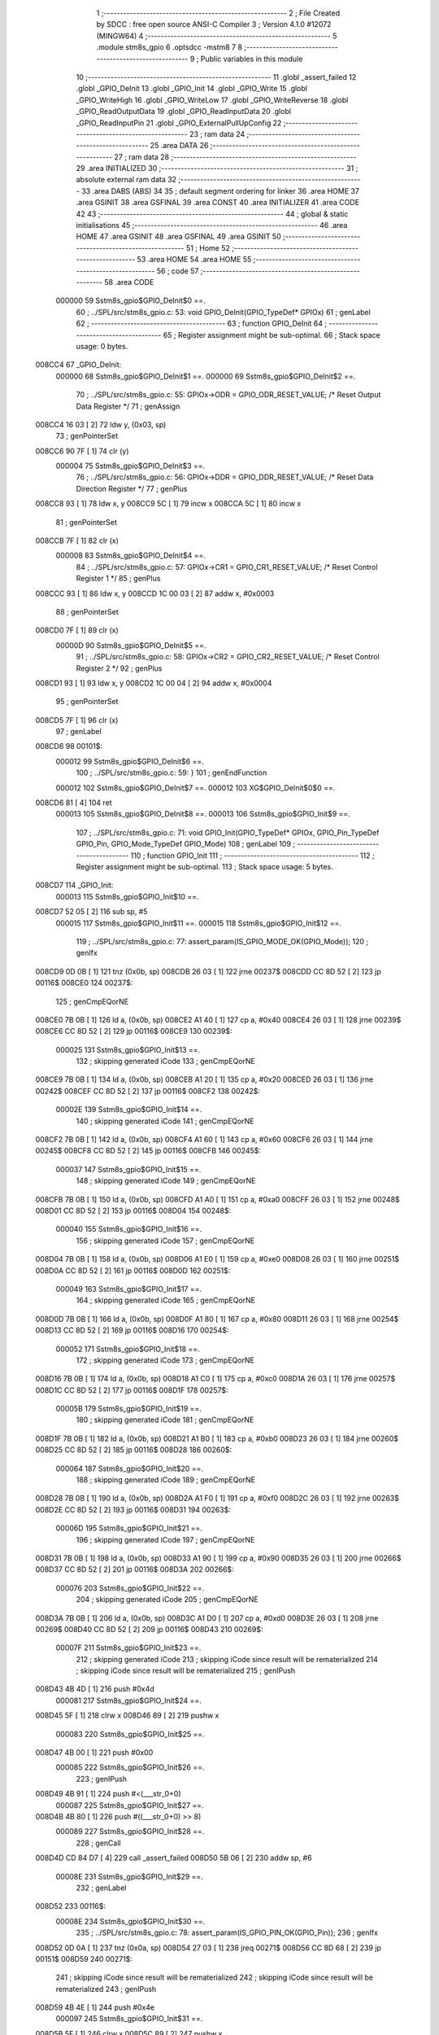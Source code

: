                                       1 ;--------------------------------------------------------
                                      2 ; File Created by SDCC : free open source ANSI-C Compiler
                                      3 ; Version 4.1.0 #12072 (MINGW64)
                                      4 ;--------------------------------------------------------
                                      5 	.module stm8s_gpio
                                      6 	.optsdcc -mstm8
                                      7 	
                                      8 ;--------------------------------------------------------
                                      9 ; Public variables in this module
                                     10 ;--------------------------------------------------------
                                     11 	.globl _assert_failed
                                     12 	.globl _GPIO_DeInit
                                     13 	.globl _GPIO_Init
                                     14 	.globl _GPIO_Write
                                     15 	.globl _GPIO_WriteHigh
                                     16 	.globl _GPIO_WriteLow
                                     17 	.globl _GPIO_WriteReverse
                                     18 	.globl _GPIO_ReadOutputData
                                     19 	.globl _GPIO_ReadInputData
                                     20 	.globl _GPIO_ReadInputPin
                                     21 	.globl _GPIO_ExternalPullUpConfig
                                     22 ;--------------------------------------------------------
                                     23 ; ram data
                                     24 ;--------------------------------------------------------
                                     25 	.area DATA
                                     26 ;--------------------------------------------------------
                                     27 ; ram data
                                     28 ;--------------------------------------------------------
                                     29 	.area INITIALIZED
                                     30 ;--------------------------------------------------------
                                     31 ; absolute external ram data
                                     32 ;--------------------------------------------------------
                                     33 	.area DABS (ABS)
                                     34 
                                     35 ; default segment ordering for linker
                                     36 	.area HOME
                                     37 	.area GSINIT
                                     38 	.area GSFINAL
                                     39 	.area CONST
                                     40 	.area INITIALIZER
                                     41 	.area CODE
                                     42 
                                     43 ;--------------------------------------------------------
                                     44 ; global & static initialisations
                                     45 ;--------------------------------------------------------
                                     46 	.area HOME
                                     47 	.area GSINIT
                                     48 	.area GSFINAL
                                     49 	.area GSINIT
                                     50 ;--------------------------------------------------------
                                     51 ; Home
                                     52 ;--------------------------------------------------------
                                     53 	.area HOME
                                     54 	.area HOME
                                     55 ;--------------------------------------------------------
                                     56 ; code
                                     57 ;--------------------------------------------------------
                                     58 	.area CODE
                           000000    59 	Sstm8s_gpio$GPIO_DeInit$0 ==.
                                     60 ;	../SPL/src/stm8s_gpio.c: 53: void GPIO_DeInit(GPIO_TypeDef* GPIOx)
                                     61 ; genLabel
                                     62 ;	-----------------------------------------
                                     63 ;	 function GPIO_DeInit
                                     64 ;	-----------------------------------------
                                     65 ;	Register assignment might be sub-optimal.
                                     66 ;	Stack space usage: 0 bytes.
      008CC4                         67 _GPIO_DeInit:
                           000000    68 	Sstm8s_gpio$GPIO_DeInit$1 ==.
                           000000    69 	Sstm8s_gpio$GPIO_DeInit$2 ==.
                                     70 ;	../SPL/src/stm8s_gpio.c: 55: GPIOx->ODR = GPIO_ODR_RESET_VALUE; /* Reset Output Data Register */
                                     71 ; genAssign
      008CC4 16 03            [ 2]   72 	ldw	y, (0x03, sp)
                                     73 ; genPointerSet
      008CC6 90 7F            [ 1]   74 	clr	(y)
                           000004    75 	Sstm8s_gpio$GPIO_DeInit$3 ==.
                                     76 ;	../SPL/src/stm8s_gpio.c: 56: GPIOx->DDR = GPIO_DDR_RESET_VALUE; /* Reset Data Direction Register */
                                     77 ; genPlus
      008CC8 93               [ 1]   78 	ldw	x, y
      008CC9 5C               [ 1]   79 	incw	x
      008CCA 5C               [ 1]   80 	incw	x
                                     81 ; genPointerSet
      008CCB 7F               [ 1]   82 	clr	(x)
                           000008    83 	Sstm8s_gpio$GPIO_DeInit$4 ==.
                                     84 ;	../SPL/src/stm8s_gpio.c: 57: GPIOx->CR1 = GPIO_CR1_RESET_VALUE; /* Reset Control Register 1 */
                                     85 ; genPlus
      008CCC 93               [ 1]   86 	ldw	x, y
      008CCD 1C 00 03         [ 2]   87 	addw	x, #0x0003
                                     88 ; genPointerSet
      008CD0 7F               [ 1]   89 	clr	(x)
                           00000D    90 	Sstm8s_gpio$GPIO_DeInit$5 ==.
                                     91 ;	../SPL/src/stm8s_gpio.c: 58: GPIOx->CR2 = GPIO_CR2_RESET_VALUE; /* Reset Control Register 2 */
                                     92 ; genPlus
      008CD1 93               [ 1]   93 	ldw	x, y
      008CD2 1C 00 04         [ 2]   94 	addw	x, #0x0004
                                     95 ; genPointerSet
      008CD5 7F               [ 1]   96 	clr	(x)
                                     97 ; genLabel
      008CD6                         98 00101$:
                           000012    99 	Sstm8s_gpio$GPIO_DeInit$6 ==.
                                    100 ;	../SPL/src/stm8s_gpio.c: 59: }
                                    101 ; genEndFunction
                           000012   102 	Sstm8s_gpio$GPIO_DeInit$7 ==.
                           000012   103 	XG$GPIO_DeInit$0$0 ==.
      008CD6 81               [ 4]  104 	ret
                           000013   105 	Sstm8s_gpio$GPIO_DeInit$8 ==.
                           000013   106 	Sstm8s_gpio$GPIO_Init$9 ==.
                                    107 ;	../SPL/src/stm8s_gpio.c: 71: void GPIO_Init(GPIO_TypeDef* GPIOx, GPIO_Pin_TypeDef GPIO_Pin, GPIO_Mode_TypeDef GPIO_Mode)
                                    108 ; genLabel
                                    109 ;	-----------------------------------------
                                    110 ;	 function GPIO_Init
                                    111 ;	-----------------------------------------
                                    112 ;	Register assignment might be sub-optimal.
                                    113 ;	Stack space usage: 5 bytes.
      008CD7                        114 _GPIO_Init:
                           000013   115 	Sstm8s_gpio$GPIO_Init$10 ==.
      008CD7 52 05            [ 2]  116 	sub	sp, #5
                           000015   117 	Sstm8s_gpio$GPIO_Init$11 ==.
                           000015   118 	Sstm8s_gpio$GPIO_Init$12 ==.
                                    119 ;	../SPL/src/stm8s_gpio.c: 77: assert_param(IS_GPIO_MODE_OK(GPIO_Mode));
                                    120 ; genIfx
      008CD9 0D 0B            [ 1]  121 	tnz	(0x0b, sp)
      008CDB 26 03            [ 1]  122 	jrne	00237$
      008CDD CC 8D 52         [ 2]  123 	jp	00116$
      008CE0                        124 00237$:
                                    125 ; genCmpEQorNE
      008CE0 7B 0B            [ 1]  126 	ld	a, (0x0b, sp)
      008CE2 A1 40            [ 1]  127 	cp	a, #0x40
      008CE4 26 03            [ 1]  128 	jrne	00239$
      008CE6 CC 8D 52         [ 2]  129 	jp	00116$
      008CE9                        130 00239$:
                           000025   131 	Sstm8s_gpio$GPIO_Init$13 ==.
                                    132 ; skipping generated iCode
                                    133 ; genCmpEQorNE
      008CE9 7B 0B            [ 1]  134 	ld	a, (0x0b, sp)
      008CEB A1 20            [ 1]  135 	cp	a, #0x20
      008CED 26 03            [ 1]  136 	jrne	00242$
      008CEF CC 8D 52         [ 2]  137 	jp	00116$
      008CF2                        138 00242$:
                           00002E   139 	Sstm8s_gpio$GPIO_Init$14 ==.
                                    140 ; skipping generated iCode
                                    141 ; genCmpEQorNE
      008CF2 7B 0B            [ 1]  142 	ld	a, (0x0b, sp)
      008CF4 A1 60            [ 1]  143 	cp	a, #0x60
      008CF6 26 03            [ 1]  144 	jrne	00245$
      008CF8 CC 8D 52         [ 2]  145 	jp	00116$
      008CFB                        146 00245$:
                           000037   147 	Sstm8s_gpio$GPIO_Init$15 ==.
                                    148 ; skipping generated iCode
                                    149 ; genCmpEQorNE
      008CFB 7B 0B            [ 1]  150 	ld	a, (0x0b, sp)
      008CFD A1 A0            [ 1]  151 	cp	a, #0xa0
      008CFF 26 03            [ 1]  152 	jrne	00248$
      008D01 CC 8D 52         [ 2]  153 	jp	00116$
      008D04                        154 00248$:
                           000040   155 	Sstm8s_gpio$GPIO_Init$16 ==.
                                    156 ; skipping generated iCode
                                    157 ; genCmpEQorNE
      008D04 7B 0B            [ 1]  158 	ld	a, (0x0b, sp)
      008D06 A1 E0            [ 1]  159 	cp	a, #0xe0
      008D08 26 03            [ 1]  160 	jrne	00251$
      008D0A CC 8D 52         [ 2]  161 	jp	00116$
      008D0D                        162 00251$:
                           000049   163 	Sstm8s_gpio$GPIO_Init$17 ==.
                                    164 ; skipping generated iCode
                                    165 ; genCmpEQorNE
      008D0D 7B 0B            [ 1]  166 	ld	a, (0x0b, sp)
      008D0F A1 80            [ 1]  167 	cp	a, #0x80
      008D11 26 03            [ 1]  168 	jrne	00254$
      008D13 CC 8D 52         [ 2]  169 	jp	00116$
      008D16                        170 00254$:
                           000052   171 	Sstm8s_gpio$GPIO_Init$18 ==.
                                    172 ; skipping generated iCode
                                    173 ; genCmpEQorNE
      008D16 7B 0B            [ 1]  174 	ld	a, (0x0b, sp)
      008D18 A1 C0            [ 1]  175 	cp	a, #0xc0
      008D1A 26 03            [ 1]  176 	jrne	00257$
      008D1C CC 8D 52         [ 2]  177 	jp	00116$
      008D1F                        178 00257$:
                           00005B   179 	Sstm8s_gpio$GPIO_Init$19 ==.
                                    180 ; skipping generated iCode
                                    181 ; genCmpEQorNE
      008D1F 7B 0B            [ 1]  182 	ld	a, (0x0b, sp)
      008D21 A1 B0            [ 1]  183 	cp	a, #0xb0
      008D23 26 03            [ 1]  184 	jrne	00260$
      008D25 CC 8D 52         [ 2]  185 	jp	00116$
      008D28                        186 00260$:
                           000064   187 	Sstm8s_gpio$GPIO_Init$20 ==.
                                    188 ; skipping generated iCode
                                    189 ; genCmpEQorNE
      008D28 7B 0B            [ 1]  190 	ld	a, (0x0b, sp)
      008D2A A1 F0            [ 1]  191 	cp	a, #0xf0
      008D2C 26 03            [ 1]  192 	jrne	00263$
      008D2E CC 8D 52         [ 2]  193 	jp	00116$
      008D31                        194 00263$:
                           00006D   195 	Sstm8s_gpio$GPIO_Init$21 ==.
                                    196 ; skipping generated iCode
                                    197 ; genCmpEQorNE
      008D31 7B 0B            [ 1]  198 	ld	a, (0x0b, sp)
      008D33 A1 90            [ 1]  199 	cp	a, #0x90
      008D35 26 03            [ 1]  200 	jrne	00266$
      008D37 CC 8D 52         [ 2]  201 	jp	00116$
      008D3A                        202 00266$:
                           000076   203 	Sstm8s_gpio$GPIO_Init$22 ==.
                                    204 ; skipping generated iCode
                                    205 ; genCmpEQorNE
      008D3A 7B 0B            [ 1]  206 	ld	a, (0x0b, sp)
      008D3C A1 D0            [ 1]  207 	cp	a, #0xd0
      008D3E 26 03            [ 1]  208 	jrne	00269$
      008D40 CC 8D 52         [ 2]  209 	jp	00116$
      008D43                        210 00269$:
                           00007F   211 	Sstm8s_gpio$GPIO_Init$23 ==.
                                    212 ; skipping generated iCode
                                    213 ; skipping iCode since result will be rematerialized
                                    214 ; skipping iCode since result will be rematerialized
                                    215 ; genIPush
      008D43 4B 4D            [ 1]  216 	push	#0x4d
                           000081   217 	Sstm8s_gpio$GPIO_Init$24 ==.
      008D45 5F               [ 1]  218 	clrw	x
      008D46 89               [ 2]  219 	pushw	x
                           000083   220 	Sstm8s_gpio$GPIO_Init$25 ==.
      008D47 4B 00            [ 1]  221 	push	#0x00
                           000085   222 	Sstm8s_gpio$GPIO_Init$26 ==.
                                    223 ; genIPush
      008D49 4B 91            [ 1]  224 	push	#<(___str_0+0)
                           000087   225 	Sstm8s_gpio$GPIO_Init$27 ==.
      008D4B 4B 80            [ 1]  226 	push	#((___str_0+0) >> 8)
                           000089   227 	Sstm8s_gpio$GPIO_Init$28 ==.
                                    228 ; genCall
      008D4D CD 84 D7         [ 4]  229 	call	_assert_failed
      008D50 5B 06            [ 2]  230 	addw	sp, #6
                           00008E   231 	Sstm8s_gpio$GPIO_Init$29 ==.
                                    232 ; genLabel
      008D52                        233 00116$:
                           00008E   234 	Sstm8s_gpio$GPIO_Init$30 ==.
                                    235 ;	../SPL/src/stm8s_gpio.c: 78: assert_param(IS_GPIO_PIN_OK(GPIO_Pin));
                                    236 ; genIfx
      008D52 0D 0A            [ 1]  237 	tnz	(0x0a, sp)
      008D54 27 03            [ 1]  238 	jreq	00271$
      008D56 CC 8D 68         [ 2]  239 	jp	00151$
      008D59                        240 00271$:
                                    241 ; skipping iCode since result will be rematerialized
                                    242 ; skipping iCode since result will be rematerialized
                                    243 ; genIPush
      008D59 4B 4E            [ 1]  244 	push	#0x4e
                           000097   245 	Sstm8s_gpio$GPIO_Init$31 ==.
      008D5B 5F               [ 1]  246 	clrw	x
      008D5C 89               [ 2]  247 	pushw	x
                           000099   248 	Sstm8s_gpio$GPIO_Init$32 ==.
      008D5D 4B 00            [ 1]  249 	push	#0x00
                           00009B   250 	Sstm8s_gpio$GPIO_Init$33 ==.
                                    251 ; genIPush
      008D5F 4B 91            [ 1]  252 	push	#<(___str_0+0)
                           00009D   253 	Sstm8s_gpio$GPIO_Init$34 ==.
      008D61 4B 80            [ 1]  254 	push	#((___str_0+0) >> 8)
                           00009F   255 	Sstm8s_gpio$GPIO_Init$35 ==.
                                    256 ; genCall
      008D63 CD 84 D7         [ 4]  257 	call	_assert_failed
      008D66 5B 06            [ 2]  258 	addw	sp, #6
                           0000A4   259 	Sstm8s_gpio$GPIO_Init$36 ==.
                                    260 ; genLabel
      008D68                        261 00151$:
                           0000A4   262 	Sstm8s_gpio$GPIO_Init$37 ==.
                                    263 ;	../SPL/src/stm8s_gpio.c: 81: GPIOx->CR2 &= (uint8_t)(~(GPIO_Pin));
                                    264 ; genAssign
      008D68 16 08            [ 2]  265 	ldw	y, (0x08, sp)
                                    266 ; genPlus
      008D6A 93               [ 1]  267 	ldw	x, y
      008D6B 1C 00 04         [ 2]  268 	addw	x, #0x0004
      008D6E 1F 01            [ 2]  269 	ldw	(0x01, sp), x
                                    270 ; genPointerGet
      008D70 1E 01            [ 2]  271 	ldw	x, (0x01, sp)
      008D72 F6               [ 1]  272 	ld	a, (x)
                                    273 ; genCpl
      008D73 88               [ 1]  274 	push	a
                           0000B0   275 	Sstm8s_gpio$GPIO_Init$38 ==.
      008D74 7B 0B            [ 1]  276 	ld	a, (0x0b, sp)
      008D76 43               [ 1]  277 	cpl	a
      008D77 6B 04            [ 1]  278 	ld	(0x04, sp), a
      008D79 84               [ 1]  279 	pop	a
                           0000B6   280 	Sstm8s_gpio$GPIO_Init$39 ==.
                                    281 ; genAnd
      008D7A 14 03            [ 1]  282 	and	a, (0x03, sp)
                                    283 ; genPointerSet
      008D7C 1E 01            [ 2]  284 	ldw	x, (0x01, sp)
      008D7E F7               [ 1]  285 	ld	(x), a
                           0000BB   286 	Sstm8s_gpio$GPIO_Init$40 ==.
                                    287 ;	../SPL/src/stm8s_gpio.c: 98: GPIOx->DDR |= (uint8_t)GPIO_Pin;
                                    288 ; genPlus
      008D7F 93               [ 1]  289 	ldw	x, y
      008D80 5C               [ 1]  290 	incw	x
      008D81 5C               [ 1]  291 	incw	x
      008D82 1F 04            [ 2]  292 	ldw	(0x04, sp), x
                           0000C0   293 	Sstm8s_gpio$GPIO_Init$41 ==.
                                    294 ;	../SPL/src/stm8s_gpio.c: 87: if ((((uint8_t)(GPIO_Mode)) & (uint8_t)0x80) != (uint8_t)0x00) /* Output mode */
                                    295 ; genAnd
      008D84 0D 0B            [ 1]  296 	tnz	(0x0b, sp)
      008D86 2B 03            [ 1]  297 	jrmi	00272$
      008D88 CC 8D AE         [ 2]  298 	jp	00105$
      008D8B                        299 00272$:
                                    300 ; skipping generated iCode
                           0000C7   301 	Sstm8s_gpio$GPIO_Init$42 ==.
                                    302 ;	../SPL/src/stm8s_gpio.c: 91: GPIOx->ODR |= (uint8_t)GPIO_Pin;
                                    303 ; genPointerGet
      008D8B 90 F6            [ 1]  304 	ld	a, (y)
                           0000C9   305 	Sstm8s_gpio$GPIO_Init$43 ==.
                           0000C9   306 	Sstm8s_gpio$GPIO_Init$44 ==.
                                    307 ;	../SPL/src/stm8s_gpio.c: 89: if ((((uint8_t)(GPIO_Mode)) & (uint8_t)0x10) != (uint8_t)0x00) /* High level */
                                    308 ; genAnd
      008D8D 88               [ 1]  309 	push	a
                           0000CA   310 	Sstm8s_gpio$GPIO_Init$45 ==.
      008D8E 7B 0C            [ 1]  311 	ld	a, (0x0c, sp)
      008D90 A5 10            [ 1]  312 	bcp	a, #0x10
      008D92 84               [ 1]  313 	pop	a
                           0000CF   314 	Sstm8s_gpio$GPIO_Init$46 ==.
      008D93 26 03            [ 1]  315 	jrne	00273$
      008D95 CC 8D 9F         [ 2]  316 	jp	00102$
      008D98                        317 00273$:
                                    318 ; skipping generated iCode
                           0000D4   319 	Sstm8s_gpio$GPIO_Init$47 ==.
                           0000D4   320 	Sstm8s_gpio$GPIO_Init$48 ==.
                                    321 ;	../SPL/src/stm8s_gpio.c: 91: GPIOx->ODR |= (uint8_t)GPIO_Pin;
                                    322 ; genOr
      008D98 1A 0A            [ 1]  323 	or	a, (0x0a, sp)
                                    324 ; genPointerSet
      008D9A 90 F7            [ 1]  325 	ld	(y), a
                           0000D8   326 	Sstm8s_gpio$GPIO_Init$49 ==.
                                    327 ; genGoto
      008D9C CC 8D A3         [ 2]  328 	jp	00103$
                                    329 ; genLabel
      008D9F                        330 00102$:
                           0000DB   331 	Sstm8s_gpio$GPIO_Init$50 ==.
                           0000DB   332 	Sstm8s_gpio$GPIO_Init$51 ==.
                                    333 ;	../SPL/src/stm8s_gpio.c: 95: GPIOx->ODR &= (uint8_t)(~(GPIO_Pin));
                                    334 ; genAnd
      008D9F 14 03            [ 1]  335 	and	a, (0x03, sp)
                                    336 ; genPointerSet
      008DA1 90 F7            [ 1]  337 	ld	(y), a
                           0000DF   338 	Sstm8s_gpio$GPIO_Init$52 ==.
                                    339 ; genLabel
      008DA3                        340 00103$:
                           0000DF   341 	Sstm8s_gpio$GPIO_Init$53 ==.
                                    342 ;	../SPL/src/stm8s_gpio.c: 98: GPIOx->DDR |= (uint8_t)GPIO_Pin;
                                    343 ; genPointerGet
      008DA3 1E 04            [ 2]  344 	ldw	x, (0x04, sp)
      008DA5 F6               [ 1]  345 	ld	a, (x)
                                    346 ; genOr
      008DA6 1A 0A            [ 1]  347 	or	a, (0x0a, sp)
                                    348 ; genPointerSet
      008DA8 1E 04            [ 2]  349 	ldw	x, (0x04, sp)
      008DAA F7               [ 1]  350 	ld	(x), a
                           0000E7   351 	Sstm8s_gpio$GPIO_Init$54 ==.
                                    352 ; genGoto
      008DAB CC 8D B6         [ 2]  353 	jp	00106$
                                    354 ; genLabel
      008DAE                        355 00105$:
                           0000EA   356 	Sstm8s_gpio$GPIO_Init$55 ==.
                           0000EA   357 	Sstm8s_gpio$GPIO_Init$56 ==.
                                    358 ;	../SPL/src/stm8s_gpio.c: 103: GPIOx->DDR &= (uint8_t)(~(GPIO_Pin));
                                    359 ; genPointerGet
      008DAE 1E 04            [ 2]  360 	ldw	x, (0x04, sp)
      008DB0 F6               [ 1]  361 	ld	a, (x)
                                    362 ; genAnd
      008DB1 14 03            [ 1]  363 	and	a, (0x03, sp)
                                    364 ; genPointerSet
      008DB3 1E 04            [ 2]  365 	ldw	x, (0x04, sp)
      008DB5 F7               [ 1]  366 	ld	(x), a
                           0000F2   367 	Sstm8s_gpio$GPIO_Init$57 ==.
                                    368 ; genLabel
      008DB6                        369 00106$:
                           0000F2   370 	Sstm8s_gpio$GPIO_Init$58 ==.
                                    371 ;	../SPL/src/stm8s_gpio.c: 112: GPIOx->CR1 |= (uint8_t)GPIO_Pin;
                                    372 ; genPlus
      008DB6 93               [ 1]  373 	ldw	x, y
      008DB7 1C 00 03         [ 2]  374 	addw	x, #0x0003
                                    375 ; genPointerGet
      008DBA F6               [ 1]  376 	ld	a, (x)
                           0000F7   377 	Sstm8s_gpio$GPIO_Init$59 ==.
                                    378 ;	../SPL/src/stm8s_gpio.c: 110: if ((((uint8_t)(GPIO_Mode)) & (uint8_t)0x40) != (uint8_t)0x00) /* Pull-Up or Push-Pull */
                                    379 ; genAnd
      008DBB 88               [ 1]  380 	push	a
                           0000F8   381 	Sstm8s_gpio$GPIO_Init$60 ==.
      008DBC 7B 0C            [ 1]  382 	ld	a, (0x0c, sp)
      008DBE A5 40            [ 1]  383 	bcp	a, #0x40
      008DC0 84               [ 1]  384 	pop	a
                           0000FD   385 	Sstm8s_gpio$GPIO_Init$61 ==.
      008DC1 26 03            [ 1]  386 	jrne	00274$
      008DC3 CC 8D CC         [ 2]  387 	jp	00108$
      008DC6                        388 00274$:
                                    389 ; skipping generated iCode
                           000102   390 	Sstm8s_gpio$GPIO_Init$62 ==.
                           000102   391 	Sstm8s_gpio$GPIO_Init$63 ==.
                                    392 ;	../SPL/src/stm8s_gpio.c: 112: GPIOx->CR1 |= (uint8_t)GPIO_Pin;
                                    393 ; genOr
      008DC6 1A 0A            [ 1]  394 	or	a, (0x0a, sp)
                                    395 ; genPointerSet
      008DC8 F7               [ 1]  396 	ld	(x), a
                           000105   397 	Sstm8s_gpio$GPIO_Init$64 ==.
                                    398 ; genGoto
      008DC9 CC 8D CF         [ 2]  399 	jp	00109$
                                    400 ; genLabel
      008DCC                        401 00108$:
                           000108   402 	Sstm8s_gpio$GPIO_Init$65 ==.
                           000108   403 	Sstm8s_gpio$GPIO_Init$66 ==.
                                    404 ;	../SPL/src/stm8s_gpio.c: 116: GPIOx->CR1 &= (uint8_t)(~(GPIO_Pin));
                                    405 ; genAnd
      008DCC 14 03            [ 1]  406 	and	a, (0x03, sp)
                                    407 ; genPointerSet
      008DCE F7               [ 1]  408 	ld	(x), a
                           00010B   409 	Sstm8s_gpio$GPIO_Init$67 ==.
                                    410 ; genLabel
      008DCF                        411 00109$:
                           00010B   412 	Sstm8s_gpio$GPIO_Init$68 ==.
                                    413 ;	../SPL/src/stm8s_gpio.c: 81: GPIOx->CR2 &= (uint8_t)(~(GPIO_Pin));
                                    414 ; genPointerGet
      008DCF 1E 01            [ 2]  415 	ldw	x, (0x01, sp)
      008DD1 F6               [ 1]  416 	ld	a, (x)
                           00010E   417 	Sstm8s_gpio$GPIO_Init$69 ==.
                                    418 ;	../SPL/src/stm8s_gpio.c: 123: if ((((uint8_t)(GPIO_Mode)) & (uint8_t)0x20) != (uint8_t)0x00) /* Interrupt or Slow slope */
                                    419 ; genAnd
      008DD2 88               [ 1]  420 	push	a
                           00010F   421 	Sstm8s_gpio$GPIO_Init$70 ==.
      008DD3 7B 0C            [ 1]  422 	ld	a, (0x0c, sp)
      008DD5 A5 20            [ 1]  423 	bcp	a, #0x20
      008DD7 84               [ 1]  424 	pop	a
                           000114   425 	Sstm8s_gpio$GPIO_Init$71 ==.
      008DD8 26 03            [ 1]  426 	jrne	00275$
      008DDA CC 8D E5         [ 2]  427 	jp	00111$
      008DDD                        428 00275$:
                                    429 ; skipping generated iCode
                           000119   430 	Sstm8s_gpio$GPIO_Init$72 ==.
                           000119   431 	Sstm8s_gpio$GPIO_Init$73 ==.
                                    432 ;	../SPL/src/stm8s_gpio.c: 125: GPIOx->CR2 |= (uint8_t)GPIO_Pin;
                                    433 ; genOr
      008DDD 1A 0A            [ 1]  434 	or	a, (0x0a, sp)
                                    435 ; genPointerSet
      008DDF 1E 01            [ 2]  436 	ldw	x, (0x01, sp)
      008DE1 F7               [ 1]  437 	ld	(x), a
                           00011E   438 	Sstm8s_gpio$GPIO_Init$74 ==.
                                    439 ; genGoto
      008DE2 CC 8D EA         [ 2]  440 	jp	00113$
                                    441 ; genLabel
      008DE5                        442 00111$:
                           000121   443 	Sstm8s_gpio$GPIO_Init$75 ==.
                           000121   444 	Sstm8s_gpio$GPIO_Init$76 ==.
                                    445 ;	../SPL/src/stm8s_gpio.c: 129: GPIOx->CR2 &= (uint8_t)(~(GPIO_Pin));
                                    446 ; genAnd
      008DE5 14 03            [ 1]  447 	and	a, (0x03, sp)
                                    448 ; genPointerSet
      008DE7 1E 01            [ 2]  449 	ldw	x, (0x01, sp)
      008DE9 F7               [ 1]  450 	ld	(x), a
                           000126   451 	Sstm8s_gpio$GPIO_Init$77 ==.
                                    452 ; genLabel
      008DEA                        453 00113$:
                           000126   454 	Sstm8s_gpio$GPIO_Init$78 ==.
                                    455 ;	../SPL/src/stm8s_gpio.c: 131: }
                                    456 ; genEndFunction
      008DEA 5B 05            [ 2]  457 	addw	sp, #5
                           000128   458 	Sstm8s_gpio$GPIO_Init$79 ==.
                           000128   459 	Sstm8s_gpio$GPIO_Init$80 ==.
                           000128   460 	XG$GPIO_Init$0$0 ==.
      008DEC 81               [ 4]  461 	ret
                           000129   462 	Sstm8s_gpio$GPIO_Init$81 ==.
                           000129   463 	Sstm8s_gpio$GPIO_Write$82 ==.
                                    464 ;	../SPL/src/stm8s_gpio.c: 141: void GPIO_Write(GPIO_TypeDef* GPIOx, uint8_t PortVal)
                                    465 ; genLabel
                                    466 ;	-----------------------------------------
                                    467 ;	 function GPIO_Write
                                    468 ;	-----------------------------------------
                                    469 ;	Register assignment is optimal.
                                    470 ;	Stack space usage: 0 bytes.
      008DED                        471 _GPIO_Write:
                           000129   472 	Sstm8s_gpio$GPIO_Write$83 ==.
                           000129   473 	Sstm8s_gpio$GPIO_Write$84 ==.
                                    474 ;	../SPL/src/stm8s_gpio.c: 143: GPIOx->ODR = PortVal;
                                    475 ; genAssign
      008DED 1E 03            [ 2]  476 	ldw	x, (0x03, sp)
                                    477 ; genPointerSet
      008DEF 7B 05            [ 1]  478 	ld	a, (0x05, sp)
      008DF1 F7               [ 1]  479 	ld	(x), a
                                    480 ; genLabel
      008DF2                        481 00101$:
                           00012E   482 	Sstm8s_gpio$GPIO_Write$85 ==.
                                    483 ;	../SPL/src/stm8s_gpio.c: 144: }
                                    484 ; genEndFunction
                           00012E   485 	Sstm8s_gpio$GPIO_Write$86 ==.
                           00012E   486 	XG$GPIO_Write$0$0 ==.
      008DF2 81               [ 4]  487 	ret
                           00012F   488 	Sstm8s_gpio$GPIO_Write$87 ==.
                           00012F   489 	Sstm8s_gpio$GPIO_WriteHigh$88 ==.
                                    490 ;	../SPL/src/stm8s_gpio.c: 154: void GPIO_WriteHigh(GPIO_TypeDef* GPIOx, GPIO_Pin_TypeDef PortPins)
                                    491 ; genLabel
                                    492 ;	-----------------------------------------
                                    493 ;	 function GPIO_WriteHigh
                                    494 ;	-----------------------------------------
                                    495 ;	Register assignment is optimal.
                                    496 ;	Stack space usage: 0 bytes.
      008DF3                        497 _GPIO_WriteHigh:
                           00012F   498 	Sstm8s_gpio$GPIO_WriteHigh$89 ==.
                           00012F   499 	Sstm8s_gpio$GPIO_WriteHigh$90 ==.
                                    500 ;	../SPL/src/stm8s_gpio.c: 156: GPIOx->ODR |= (uint8_t)PortPins;
                                    501 ; genAssign
      008DF3 1E 03            [ 2]  502 	ldw	x, (0x03, sp)
                                    503 ; genPointerGet
      008DF5 F6               [ 1]  504 	ld	a, (x)
                                    505 ; genOr
      008DF6 1A 05            [ 1]  506 	or	a, (0x05, sp)
                                    507 ; genPointerSet
      008DF8 F7               [ 1]  508 	ld	(x), a
                                    509 ; genLabel
      008DF9                        510 00101$:
                           000135   511 	Sstm8s_gpio$GPIO_WriteHigh$91 ==.
                                    512 ;	../SPL/src/stm8s_gpio.c: 157: }
                                    513 ; genEndFunction
                           000135   514 	Sstm8s_gpio$GPIO_WriteHigh$92 ==.
                           000135   515 	XG$GPIO_WriteHigh$0$0 ==.
      008DF9 81               [ 4]  516 	ret
                           000136   517 	Sstm8s_gpio$GPIO_WriteHigh$93 ==.
                           000136   518 	Sstm8s_gpio$GPIO_WriteLow$94 ==.
                                    519 ;	../SPL/src/stm8s_gpio.c: 167: void GPIO_WriteLow(GPIO_TypeDef* GPIOx, GPIO_Pin_TypeDef PortPins)
                                    520 ; genLabel
                                    521 ;	-----------------------------------------
                                    522 ;	 function GPIO_WriteLow
                                    523 ;	-----------------------------------------
                                    524 ;	Register assignment is optimal.
                                    525 ;	Stack space usage: 1 bytes.
      008DFA                        526 _GPIO_WriteLow:
                           000136   527 	Sstm8s_gpio$GPIO_WriteLow$95 ==.
      008DFA 88               [ 1]  528 	push	a
                           000137   529 	Sstm8s_gpio$GPIO_WriteLow$96 ==.
                           000137   530 	Sstm8s_gpio$GPIO_WriteLow$97 ==.
                                    531 ;	../SPL/src/stm8s_gpio.c: 169: GPIOx->ODR &= (uint8_t)(~PortPins);
                                    532 ; genAssign
      008DFB 1E 04            [ 2]  533 	ldw	x, (0x04, sp)
                                    534 ; genPointerGet
      008DFD F6               [ 1]  535 	ld	a, (x)
      008DFE 6B 01            [ 1]  536 	ld	(0x01, sp), a
                                    537 ; genCpl
      008E00 7B 06            [ 1]  538 	ld	a, (0x06, sp)
      008E02 43               [ 1]  539 	cpl	a
                                    540 ; genAnd
      008E03 14 01            [ 1]  541 	and	a, (0x01, sp)
                                    542 ; genPointerSet
      008E05 F7               [ 1]  543 	ld	(x), a
                                    544 ; genLabel
      008E06                        545 00101$:
                           000142   546 	Sstm8s_gpio$GPIO_WriteLow$98 ==.
                                    547 ;	../SPL/src/stm8s_gpio.c: 170: }
                                    548 ; genEndFunction
      008E06 84               [ 1]  549 	pop	a
                           000143   550 	Sstm8s_gpio$GPIO_WriteLow$99 ==.
                           000143   551 	Sstm8s_gpio$GPIO_WriteLow$100 ==.
                           000143   552 	XG$GPIO_WriteLow$0$0 ==.
      008E07 81               [ 4]  553 	ret
                           000144   554 	Sstm8s_gpio$GPIO_WriteLow$101 ==.
                           000144   555 	Sstm8s_gpio$GPIO_WriteReverse$102 ==.
                                    556 ;	../SPL/src/stm8s_gpio.c: 180: void GPIO_WriteReverse(GPIO_TypeDef* GPIOx, GPIO_Pin_TypeDef PortPins)
                                    557 ; genLabel
                                    558 ;	-----------------------------------------
                                    559 ;	 function GPIO_WriteReverse
                                    560 ;	-----------------------------------------
                                    561 ;	Register assignment is optimal.
                                    562 ;	Stack space usage: 0 bytes.
      008E08                        563 _GPIO_WriteReverse:
                           000144   564 	Sstm8s_gpio$GPIO_WriteReverse$103 ==.
                           000144   565 	Sstm8s_gpio$GPIO_WriteReverse$104 ==.
                                    566 ;	../SPL/src/stm8s_gpio.c: 182: GPIOx->ODR ^= (uint8_t)PortPins;
                                    567 ; genAssign
      008E08 1E 03            [ 2]  568 	ldw	x, (0x03, sp)
                                    569 ; genPointerGet
      008E0A F6               [ 1]  570 	ld	a, (x)
                                    571 ; genXor
      008E0B 18 05            [ 1]  572 	xor	a, (0x05, sp)
                                    573 ; genPointerSet
      008E0D F7               [ 1]  574 	ld	(x), a
                                    575 ; genLabel
      008E0E                        576 00101$:
                           00014A   577 	Sstm8s_gpio$GPIO_WriteReverse$105 ==.
                                    578 ;	../SPL/src/stm8s_gpio.c: 183: }
                                    579 ; genEndFunction
                           00014A   580 	Sstm8s_gpio$GPIO_WriteReverse$106 ==.
                           00014A   581 	XG$GPIO_WriteReverse$0$0 ==.
      008E0E 81               [ 4]  582 	ret
                           00014B   583 	Sstm8s_gpio$GPIO_WriteReverse$107 ==.
                           00014B   584 	Sstm8s_gpio$GPIO_ReadOutputData$108 ==.
                                    585 ;	../SPL/src/stm8s_gpio.c: 191: uint8_t GPIO_ReadOutputData(GPIO_TypeDef* GPIOx)
                                    586 ; genLabel
                                    587 ;	-----------------------------------------
                                    588 ;	 function GPIO_ReadOutputData
                                    589 ;	-----------------------------------------
                                    590 ;	Register assignment is optimal.
                                    591 ;	Stack space usage: 0 bytes.
      008E0F                        592 _GPIO_ReadOutputData:
                           00014B   593 	Sstm8s_gpio$GPIO_ReadOutputData$109 ==.
                           00014B   594 	Sstm8s_gpio$GPIO_ReadOutputData$110 ==.
                                    595 ;	../SPL/src/stm8s_gpio.c: 193: return ((uint8_t)GPIOx->ODR);
                                    596 ; genAssign
      008E0F 1E 03            [ 2]  597 	ldw	x, (0x03, sp)
                                    598 ; genPointerGet
      008E11 F6               [ 1]  599 	ld	a, (x)
                                    600 ; genReturn
                                    601 ; genLabel
      008E12                        602 00101$:
                           00014E   603 	Sstm8s_gpio$GPIO_ReadOutputData$111 ==.
                                    604 ;	../SPL/src/stm8s_gpio.c: 194: }
                                    605 ; genEndFunction
                           00014E   606 	Sstm8s_gpio$GPIO_ReadOutputData$112 ==.
                           00014E   607 	XG$GPIO_ReadOutputData$0$0 ==.
      008E12 81               [ 4]  608 	ret
                           00014F   609 	Sstm8s_gpio$GPIO_ReadOutputData$113 ==.
                           00014F   610 	Sstm8s_gpio$GPIO_ReadInputData$114 ==.
                                    611 ;	../SPL/src/stm8s_gpio.c: 202: uint8_t GPIO_ReadInputData(GPIO_TypeDef* GPIOx)
                                    612 ; genLabel
                                    613 ;	-----------------------------------------
                                    614 ;	 function GPIO_ReadInputData
                                    615 ;	-----------------------------------------
                                    616 ;	Register assignment might be sub-optimal.
                                    617 ;	Stack space usage: 0 bytes.
      008E13                        618 _GPIO_ReadInputData:
                           00014F   619 	Sstm8s_gpio$GPIO_ReadInputData$115 ==.
                           00014F   620 	Sstm8s_gpio$GPIO_ReadInputData$116 ==.
                                    621 ;	../SPL/src/stm8s_gpio.c: 204: return ((uint8_t)GPIOx->IDR);
                                    622 ; genAssign
      008E13 1E 03            [ 2]  623 	ldw	x, (0x03, sp)
                                    624 ; genAssign
                                    625 ; genPointerGet
      008E15 E6 01            [ 1]  626 	ld	a, (0x1, x)
                                    627 ; genReturn
                                    628 ; genLabel
      008E17                        629 00101$:
                           000153   630 	Sstm8s_gpio$GPIO_ReadInputData$117 ==.
                                    631 ;	../SPL/src/stm8s_gpio.c: 205: }
                                    632 ; genEndFunction
                           000153   633 	Sstm8s_gpio$GPIO_ReadInputData$118 ==.
                           000153   634 	XG$GPIO_ReadInputData$0$0 ==.
      008E17 81               [ 4]  635 	ret
                           000154   636 	Sstm8s_gpio$GPIO_ReadInputData$119 ==.
                           000154   637 	Sstm8s_gpio$GPIO_ReadInputPin$120 ==.
                                    638 ;	../SPL/src/stm8s_gpio.c: 213: BitStatus GPIO_ReadInputPin(GPIO_TypeDef* GPIOx, GPIO_Pin_TypeDef GPIO_Pin)
                                    639 ; genLabel
                                    640 ;	-----------------------------------------
                                    641 ;	 function GPIO_ReadInputPin
                                    642 ;	-----------------------------------------
                                    643 ;	Register assignment might be sub-optimal.
                                    644 ;	Stack space usage: 0 bytes.
      008E18                        645 _GPIO_ReadInputPin:
                           000154   646 	Sstm8s_gpio$GPIO_ReadInputPin$121 ==.
                           000154   647 	Sstm8s_gpio$GPIO_ReadInputPin$122 ==.
                                    648 ;	../SPL/src/stm8s_gpio.c: 215: return ((BitStatus)(GPIOx->IDR & (uint8_t)GPIO_Pin));
                                    649 ; genAssign
      008E18 1E 03            [ 2]  650 	ldw	x, (0x03, sp)
                                    651 ; genAssign
                                    652 ; genPointerGet
      008E1A E6 01            [ 1]  653 	ld	a, (0x1, x)
                                    654 ; genAnd
      008E1C 14 05            [ 1]  655 	and	a, (0x05, sp)
                                    656 ; genReturn
                                    657 ; genLabel
      008E1E                        658 00101$:
                           00015A   659 	Sstm8s_gpio$GPIO_ReadInputPin$123 ==.
                                    660 ;	../SPL/src/stm8s_gpio.c: 216: }
                                    661 ; genEndFunction
                           00015A   662 	Sstm8s_gpio$GPIO_ReadInputPin$124 ==.
                           00015A   663 	XG$GPIO_ReadInputPin$0$0 ==.
      008E1E 81               [ 4]  664 	ret
                           00015B   665 	Sstm8s_gpio$GPIO_ReadInputPin$125 ==.
                           00015B   666 	Sstm8s_gpio$GPIO_ExternalPullUpConfig$126 ==.
                                    667 ;	../SPL/src/stm8s_gpio.c: 225: void GPIO_ExternalPullUpConfig(GPIO_TypeDef* GPIOx, GPIO_Pin_TypeDef GPIO_Pin, FunctionalState NewState)
                                    668 ; genLabel
                                    669 ;	-----------------------------------------
                                    670 ;	 function GPIO_ExternalPullUpConfig
                                    671 ;	-----------------------------------------
                                    672 ;	Register assignment might be sub-optimal.
                                    673 ;	Stack space usage: 1 bytes.
      008E1F                        674 _GPIO_ExternalPullUpConfig:
                           00015B   675 	Sstm8s_gpio$GPIO_ExternalPullUpConfig$127 ==.
      008E1F 88               [ 1]  676 	push	a
                           00015C   677 	Sstm8s_gpio$GPIO_ExternalPullUpConfig$128 ==.
                           00015C   678 	Sstm8s_gpio$GPIO_ExternalPullUpConfig$129 ==.
                                    679 ;	../SPL/src/stm8s_gpio.c: 228: assert_param(IS_GPIO_PIN_OK(GPIO_Pin));
                                    680 ; genIfx
      008E20 0D 06            [ 1]  681 	tnz	(0x06, sp)
      008E22 27 03            [ 1]  682 	jreq	00133$
      008E24 CC 8E 36         [ 2]  683 	jp	00107$
      008E27                        684 00133$:
                                    685 ; skipping iCode since result will be rematerialized
                                    686 ; skipping iCode since result will be rematerialized
                                    687 ; genIPush
      008E27 4B E4            [ 1]  688 	push	#0xe4
                           000165   689 	Sstm8s_gpio$GPIO_ExternalPullUpConfig$130 ==.
      008E29 5F               [ 1]  690 	clrw	x
      008E2A 89               [ 2]  691 	pushw	x
                           000167   692 	Sstm8s_gpio$GPIO_ExternalPullUpConfig$131 ==.
      008E2B 4B 00            [ 1]  693 	push	#0x00
                           000169   694 	Sstm8s_gpio$GPIO_ExternalPullUpConfig$132 ==.
                                    695 ; genIPush
      008E2D 4B 91            [ 1]  696 	push	#<(___str_0+0)
                           00016B   697 	Sstm8s_gpio$GPIO_ExternalPullUpConfig$133 ==.
      008E2F 4B 80            [ 1]  698 	push	#((___str_0+0) >> 8)
                           00016D   699 	Sstm8s_gpio$GPIO_ExternalPullUpConfig$134 ==.
                                    700 ; genCall
      008E31 CD 84 D7         [ 4]  701 	call	_assert_failed
      008E34 5B 06            [ 2]  702 	addw	sp, #6
                           000172   703 	Sstm8s_gpio$GPIO_ExternalPullUpConfig$135 ==.
                                    704 ; genLabel
      008E36                        705 00107$:
                           000172   706 	Sstm8s_gpio$GPIO_ExternalPullUpConfig$136 ==.
                                    707 ;	../SPL/src/stm8s_gpio.c: 229: assert_param(IS_FUNCTIONALSTATE_OK(NewState));
                                    708 ; genIfx
      008E36 0D 07            [ 1]  709 	tnz	(0x07, sp)
      008E38 26 03            [ 1]  710 	jrne	00134$
      008E3A CC 8E 54         [ 2]  711 	jp	00109$
      008E3D                        712 00134$:
                                    713 ; genCmpEQorNE
      008E3D 7B 07            [ 1]  714 	ld	a, (0x07, sp)
      008E3F 4A               [ 1]  715 	dec	a
      008E40 26 03            [ 1]  716 	jrne	00136$
      008E42 CC 8E 54         [ 2]  717 	jp	00109$
      008E45                        718 00136$:
                           000181   719 	Sstm8s_gpio$GPIO_ExternalPullUpConfig$137 ==.
                                    720 ; skipping generated iCode
                                    721 ; skipping iCode since result will be rematerialized
                                    722 ; skipping iCode since result will be rematerialized
                                    723 ; genIPush
      008E45 4B E5            [ 1]  724 	push	#0xe5
                           000183   725 	Sstm8s_gpio$GPIO_ExternalPullUpConfig$138 ==.
      008E47 5F               [ 1]  726 	clrw	x
      008E48 89               [ 2]  727 	pushw	x
                           000185   728 	Sstm8s_gpio$GPIO_ExternalPullUpConfig$139 ==.
      008E49 4B 00            [ 1]  729 	push	#0x00
                           000187   730 	Sstm8s_gpio$GPIO_ExternalPullUpConfig$140 ==.
                                    731 ; genIPush
      008E4B 4B 91            [ 1]  732 	push	#<(___str_0+0)
                           000189   733 	Sstm8s_gpio$GPIO_ExternalPullUpConfig$141 ==.
      008E4D 4B 80            [ 1]  734 	push	#((___str_0+0) >> 8)
                           00018B   735 	Sstm8s_gpio$GPIO_ExternalPullUpConfig$142 ==.
                                    736 ; genCall
      008E4F CD 84 D7         [ 4]  737 	call	_assert_failed
      008E52 5B 06            [ 2]  738 	addw	sp, #6
                           000190   739 	Sstm8s_gpio$GPIO_ExternalPullUpConfig$143 ==.
                                    740 ; genLabel
      008E54                        741 00109$:
                           000190   742 	Sstm8s_gpio$GPIO_ExternalPullUpConfig$144 ==.
                                    743 ;	../SPL/src/stm8s_gpio.c: 233: GPIOx->CR1 |= (uint8_t)GPIO_Pin;
                                    744 ; genAssign
      008E54 1E 04            [ 2]  745 	ldw	x, (0x04, sp)
                                    746 ; genPlus
      008E56 1C 00 03         [ 2]  747 	addw	x, #0x0003
                                    748 ; genPointerGet
      008E59 F6               [ 1]  749 	ld	a, (x)
                           000196   750 	Sstm8s_gpio$GPIO_ExternalPullUpConfig$145 ==.
                                    751 ;	../SPL/src/stm8s_gpio.c: 231: if (NewState != DISABLE) /* External Pull-Up Set*/
                                    752 ; genIfx
      008E5A 0D 07            [ 1]  753 	tnz	(0x07, sp)
      008E5C 26 03            [ 1]  754 	jrne	00138$
      008E5E CC 8E 67         [ 2]  755 	jp	00102$
      008E61                        756 00138$:
                           00019D   757 	Sstm8s_gpio$GPIO_ExternalPullUpConfig$146 ==.
                           00019D   758 	Sstm8s_gpio$GPIO_ExternalPullUpConfig$147 ==.
                                    759 ;	../SPL/src/stm8s_gpio.c: 233: GPIOx->CR1 |= (uint8_t)GPIO_Pin;
                                    760 ; genOr
      008E61 1A 06            [ 1]  761 	or	a, (0x06, sp)
                                    762 ; genPointerSet
      008E63 F7               [ 1]  763 	ld	(x), a
                           0001A0   764 	Sstm8s_gpio$GPIO_ExternalPullUpConfig$148 ==.
                                    765 ; genGoto
      008E64 CC 8E 71         [ 2]  766 	jp	00104$
                                    767 ; genLabel
      008E67                        768 00102$:
                           0001A3   769 	Sstm8s_gpio$GPIO_ExternalPullUpConfig$149 ==.
                           0001A3   770 	Sstm8s_gpio$GPIO_ExternalPullUpConfig$150 ==.
                                    771 ;	../SPL/src/stm8s_gpio.c: 236: GPIOx->CR1 &= (uint8_t)(~(GPIO_Pin));
                                    772 ; genCpl
      008E67 88               [ 1]  773 	push	a
                           0001A4   774 	Sstm8s_gpio$GPIO_ExternalPullUpConfig$151 ==.
      008E68 7B 07            [ 1]  775 	ld	a, (0x07, sp)
      008E6A 43               [ 1]  776 	cpl	a
      008E6B 6B 02            [ 1]  777 	ld	(0x02, sp), a
      008E6D 84               [ 1]  778 	pop	a
                           0001AA   779 	Sstm8s_gpio$GPIO_ExternalPullUpConfig$152 ==.
                                    780 ; genAnd
      008E6E 14 01            [ 1]  781 	and	a, (0x01, sp)
                                    782 ; genPointerSet
      008E70 F7               [ 1]  783 	ld	(x), a
                           0001AD   784 	Sstm8s_gpio$GPIO_ExternalPullUpConfig$153 ==.
                                    785 ; genLabel
      008E71                        786 00104$:
                           0001AD   787 	Sstm8s_gpio$GPIO_ExternalPullUpConfig$154 ==.
                                    788 ;	../SPL/src/stm8s_gpio.c: 238: }
                                    789 ; genEndFunction
      008E71 84               [ 1]  790 	pop	a
                           0001AE   791 	Sstm8s_gpio$GPIO_ExternalPullUpConfig$155 ==.
                           0001AE   792 	Sstm8s_gpio$GPIO_ExternalPullUpConfig$156 ==.
                           0001AE   793 	XG$GPIO_ExternalPullUpConfig$0$0 ==.
      008E72 81               [ 4]  794 	ret
                           0001AF   795 	Sstm8s_gpio$GPIO_ExternalPullUpConfig$157 ==.
                                    796 	.area CODE
                                    797 	.area CONST
                           000000   798 Fstm8s_gpio$__str_0$0_0$0 == .
                                    799 	.area CONST
      008091                        800 ___str_0:
      008091 2E 2E 2F 53 50 4C 2F   801 	.ascii "../SPL/src/stm8s_gpio.c"
             73 72 63 2F 73 74 6D
             38 73 5F 67 70 69 6F
             2E 63
      0080A8 00                     802 	.db 0x00
                                    803 	.area CODE
                                    804 	.area INITIALIZER
                                    805 	.area CABS (ABS)
                                    806 
                                    807 	.area .debug_line (NOLOAD)
      00123A 00 00 02 3B            808 	.dw	0,Ldebug_line_end-Ldebug_line_start
      00123E                        809 Ldebug_line_start:
      00123E 00 02                  810 	.dw	2
      001240 00 00 00 78            811 	.dw	0,Ldebug_line_stmt-6-Ldebug_line_start
      001244 01                     812 	.db	1
      001245 01                     813 	.db	1
      001246 FB                     814 	.db	-5
      001247 0F                     815 	.db	15
      001248 0A                     816 	.db	10
      001249 00                     817 	.db	0
      00124A 01                     818 	.db	1
      00124B 01                     819 	.db	1
      00124C 01                     820 	.db	1
      00124D 01                     821 	.db	1
      00124E 00                     822 	.db	0
      00124F 00                     823 	.db	0
      001250 00                     824 	.db	0
      001251 01                     825 	.db	1
      001252 43 3A 5C 50 72 6F 67   826 	.ascii "C:\Program Files\SDCC\bin\..\include\stm8"
             72 61 6D 20 46 69 6C
             65 73 5C 53 44 43 43
             08 69 6E 5C 2E 2E 5C
             69 6E 63 6C 75 64 65
             5C 73 74 6D 38
      00127A 00                     827 	.db	0
      00127B 43 3A 5C 50 72 6F 67   828 	.ascii "C:\Program Files\SDCC\bin\..\include"
             72 61 6D 20 46 69 6C
             65 73 5C 53 44 43 43
             08 69 6E 5C 2E 2E 5C
             69 6E 63 6C 75 64 65
      00129E 00                     829 	.db	0
      00129F 00                     830 	.db	0
      0012A0 2E 2E 2F 53 50 4C 2F   831 	.ascii "../SPL/src/stm8s_gpio.c"
             73 72 63 2F 73 74 6D
             38 73 5F 67 70 69 6F
             2E 63
      0012B7 00                     832 	.db	0
      0012B8 00                     833 	.uleb128	0
      0012B9 00                     834 	.uleb128	0
      0012BA 00                     835 	.uleb128	0
      0012BB 00                     836 	.db	0
      0012BC                        837 Ldebug_line_stmt:
      0012BC 00                     838 	.db	0
      0012BD 05                     839 	.uleb128	5
      0012BE 02                     840 	.db	2
      0012BF 00 00 8C C4            841 	.dw	0,(Sstm8s_gpio$GPIO_DeInit$0)
      0012C3 03                     842 	.db	3
      0012C4 34                     843 	.sleb128	52
      0012C5 01                     844 	.db	1
      0012C6 09                     845 	.db	9
      0012C7 00 00                  846 	.dw	Sstm8s_gpio$GPIO_DeInit$2-Sstm8s_gpio$GPIO_DeInit$0
      0012C9 03                     847 	.db	3
      0012CA 02                     848 	.sleb128	2
      0012CB 01                     849 	.db	1
      0012CC 09                     850 	.db	9
      0012CD 00 04                  851 	.dw	Sstm8s_gpio$GPIO_DeInit$3-Sstm8s_gpio$GPIO_DeInit$2
      0012CF 03                     852 	.db	3
      0012D0 01                     853 	.sleb128	1
      0012D1 01                     854 	.db	1
      0012D2 09                     855 	.db	9
      0012D3 00 04                  856 	.dw	Sstm8s_gpio$GPIO_DeInit$4-Sstm8s_gpio$GPIO_DeInit$3
      0012D5 03                     857 	.db	3
      0012D6 01                     858 	.sleb128	1
      0012D7 01                     859 	.db	1
      0012D8 09                     860 	.db	9
      0012D9 00 05                  861 	.dw	Sstm8s_gpio$GPIO_DeInit$5-Sstm8s_gpio$GPIO_DeInit$4
      0012DB 03                     862 	.db	3
      0012DC 01                     863 	.sleb128	1
      0012DD 01                     864 	.db	1
      0012DE 09                     865 	.db	9
      0012DF 00 05                  866 	.dw	Sstm8s_gpio$GPIO_DeInit$6-Sstm8s_gpio$GPIO_DeInit$5
      0012E1 03                     867 	.db	3
      0012E2 01                     868 	.sleb128	1
      0012E3 01                     869 	.db	1
      0012E4 09                     870 	.db	9
      0012E5 00 01                  871 	.dw	1+Sstm8s_gpio$GPIO_DeInit$7-Sstm8s_gpio$GPIO_DeInit$6
      0012E7 00                     872 	.db	0
      0012E8 01                     873 	.uleb128	1
      0012E9 01                     874 	.db	1
      0012EA 00                     875 	.db	0
      0012EB 05                     876 	.uleb128	5
      0012EC 02                     877 	.db	2
      0012ED 00 00 8C D7            878 	.dw	0,(Sstm8s_gpio$GPIO_Init$9)
      0012F1 03                     879 	.db	3
      0012F2 C6 00                  880 	.sleb128	70
      0012F4 01                     881 	.db	1
      0012F5 09                     882 	.db	9
      0012F6 00 02                  883 	.dw	Sstm8s_gpio$GPIO_Init$12-Sstm8s_gpio$GPIO_Init$9
      0012F8 03                     884 	.db	3
      0012F9 06                     885 	.sleb128	6
      0012FA 01                     886 	.db	1
      0012FB 09                     887 	.db	9
      0012FC 00 79                  888 	.dw	Sstm8s_gpio$GPIO_Init$30-Sstm8s_gpio$GPIO_Init$12
      0012FE 03                     889 	.db	3
      0012FF 01                     890 	.sleb128	1
      001300 01                     891 	.db	1
      001301 09                     892 	.db	9
      001302 00 16                  893 	.dw	Sstm8s_gpio$GPIO_Init$37-Sstm8s_gpio$GPIO_Init$30
      001304 03                     894 	.db	3
      001305 03                     895 	.sleb128	3
      001306 01                     896 	.db	1
      001307 09                     897 	.db	9
      001308 00 17                  898 	.dw	Sstm8s_gpio$GPIO_Init$40-Sstm8s_gpio$GPIO_Init$37
      00130A 03                     899 	.db	3
      00130B 11                     900 	.sleb128	17
      00130C 01                     901 	.db	1
      00130D 09                     902 	.db	9
      00130E 00 05                  903 	.dw	Sstm8s_gpio$GPIO_Init$41-Sstm8s_gpio$GPIO_Init$40
      001310 03                     904 	.db	3
      001311 75                     905 	.sleb128	-11
      001312 01                     906 	.db	1
      001313 09                     907 	.db	9
      001314 00 07                  908 	.dw	Sstm8s_gpio$GPIO_Init$42-Sstm8s_gpio$GPIO_Init$41
      001316 03                     909 	.db	3
      001317 04                     910 	.sleb128	4
      001318 01                     911 	.db	1
      001319 09                     912 	.db	9
      00131A 00 02                  913 	.dw	Sstm8s_gpio$GPIO_Init$44-Sstm8s_gpio$GPIO_Init$42
      00131C 03                     914 	.db	3
      00131D 7E                     915 	.sleb128	-2
      00131E 01                     916 	.db	1
      00131F 09                     917 	.db	9
      001320 00 0B                  918 	.dw	Sstm8s_gpio$GPIO_Init$48-Sstm8s_gpio$GPIO_Init$44
      001322 03                     919 	.db	3
      001323 02                     920 	.sleb128	2
      001324 01                     921 	.db	1
      001325 09                     922 	.db	9
      001326 00 07                  923 	.dw	Sstm8s_gpio$GPIO_Init$51-Sstm8s_gpio$GPIO_Init$48
      001328 03                     924 	.db	3
      001329 04                     925 	.sleb128	4
      00132A 01                     926 	.db	1
      00132B 09                     927 	.db	9
      00132C 00 04                  928 	.dw	Sstm8s_gpio$GPIO_Init$53-Sstm8s_gpio$GPIO_Init$51
      00132E 03                     929 	.db	3
      00132F 03                     930 	.sleb128	3
      001330 01                     931 	.db	1
      001331 09                     932 	.db	9
      001332 00 0B                  933 	.dw	Sstm8s_gpio$GPIO_Init$56-Sstm8s_gpio$GPIO_Init$53
      001334 03                     934 	.db	3
      001335 05                     935 	.sleb128	5
      001336 01                     936 	.db	1
      001337 09                     937 	.db	9
      001338 00 08                  938 	.dw	Sstm8s_gpio$GPIO_Init$58-Sstm8s_gpio$GPIO_Init$56
      00133A 03                     939 	.db	3
      00133B 09                     940 	.sleb128	9
      00133C 01                     941 	.db	1
      00133D 09                     942 	.db	9
      00133E 00 05                  943 	.dw	Sstm8s_gpio$GPIO_Init$59-Sstm8s_gpio$GPIO_Init$58
      001340 03                     944 	.db	3
      001341 7E                     945 	.sleb128	-2
      001342 01                     946 	.db	1
      001343 09                     947 	.db	9
      001344 00 0B                  948 	.dw	Sstm8s_gpio$GPIO_Init$63-Sstm8s_gpio$GPIO_Init$59
      001346 03                     949 	.db	3
      001347 02                     950 	.sleb128	2
      001348 01                     951 	.db	1
      001349 09                     952 	.db	9
      00134A 00 06                  953 	.dw	Sstm8s_gpio$GPIO_Init$66-Sstm8s_gpio$GPIO_Init$63
      00134C 03                     954 	.db	3
      00134D 04                     955 	.sleb128	4
      00134E 01                     956 	.db	1
      00134F 09                     957 	.db	9
      001350 00 03                  958 	.dw	Sstm8s_gpio$GPIO_Init$68-Sstm8s_gpio$GPIO_Init$66
      001352 03                     959 	.db	3
      001353 5D                     960 	.sleb128	-35
      001354 01                     961 	.db	1
      001355 09                     962 	.db	9
      001356 00 03                  963 	.dw	Sstm8s_gpio$GPIO_Init$69-Sstm8s_gpio$GPIO_Init$68
      001358 03                     964 	.db	3
      001359 2A                     965 	.sleb128	42
      00135A 01                     966 	.db	1
      00135B 09                     967 	.db	9
      00135C 00 0B                  968 	.dw	Sstm8s_gpio$GPIO_Init$73-Sstm8s_gpio$GPIO_Init$69
      00135E 03                     969 	.db	3
      00135F 02                     970 	.sleb128	2
      001360 01                     971 	.db	1
      001361 09                     972 	.db	9
      001362 00 08                  973 	.dw	Sstm8s_gpio$GPIO_Init$76-Sstm8s_gpio$GPIO_Init$73
      001364 03                     974 	.db	3
      001365 04                     975 	.sleb128	4
      001366 01                     976 	.db	1
      001367 09                     977 	.db	9
      001368 00 05                  978 	.dw	Sstm8s_gpio$GPIO_Init$78-Sstm8s_gpio$GPIO_Init$76
      00136A 03                     979 	.db	3
      00136B 02                     980 	.sleb128	2
      00136C 01                     981 	.db	1
      00136D 09                     982 	.db	9
      00136E 00 03                  983 	.dw	1+Sstm8s_gpio$GPIO_Init$80-Sstm8s_gpio$GPIO_Init$78
      001370 00                     984 	.db	0
      001371 01                     985 	.uleb128	1
      001372 01                     986 	.db	1
      001373 00                     987 	.db	0
      001374 05                     988 	.uleb128	5
      001375 02                     989 	.db	2
      001376 00 00 8D ED            990 	.dw	0,(Sstm8s_gpio$GPIO_Write$82)
      00137A 03                     991 	.db	3
      00137B 8C 01                  992 	.sleb128	140
      00137D 01                     993 	.db	1
      00137E 09                     994 	.db	9
      00137F 00 00                  995 	.dw	Sstm8s_gpio$GPIO_Write$84-Sstm8s_gpio$GPIO_Write$82
      001381 03                     996 	.db	3
      001382 02                     997 	.sleb128	2
      001383 01                     998 	.db	1
      001384 09                     999 	.db	9
      001385 00 05                 1000 	.dw	Sstm8s_gpio$GPIO_Write$85-Sstm8s_gpio$GPIO_Write$84
      001387 03                    1001 	.db	3
      001388 01                    1002 	.sleb128	1
      001389 01                    1003 	.db	1
      00138A 09                    1004 	.db	9
      00138B 00 01                 1005 	.dw	1+Sstm8s_gpio$GPIO_Write$86-Sstm8s_gpio$GPIO_Write$85
      00138D 00                    1006 	.db	0
      00138E 01                    1007 	.uleb128	1
      00138F 01                    1008 	.db	1
      001390 00                    1009 	.db	0
      001391 05                    1010 	.uleb128	5
      001392 02                    1011 	.db	2
      001393 00 00 8D F3           1012 	.dw	0,(Sstm8s_gpio$GPIO_WriteHigh$88)
      001397 03                    1013 	.db	3
      001398 99 01                 1014 	.sleb128	153
      00139A 01                    1015 	.db	1
      00139B 09                    1016 	.db	9
      00139C 00 00                 1017 	.dw	Sstm8s_gpio$GPIO_WriteHigh$90-Sstm8s_gpio$GPIO_WriteHigh$88
      00139E 03                    1018 	.db	3
      00139F 02                    1019 	.sleb128	2
      0013A0 01                    1020 	.db	1
      0013A1 09                    1021 	.db	9
      0013A2 00 06                 1022 	.dw	Sstm8s_gpio$GPIO_WriteHigh$91-Sstm8s_gpio$GPIO_WriteHigh$90
      0013A4 03                    1023 	.db	3
      0013A5 01                    1024 	.sleb128	1
      0013A6 01                    1025 	.db	1
      0013A7 09                    1026 	.db	9
      0013A8 00 01                 1027 	.dw	1+Sstm8s_gpio$GPIO_WriteHigh$92-Sstm8s_gpio$GPIO_WriteHigh$91
      0013AA 00                    1028 	.db	0
      0013AB 01                    1029 	.uleb128	1
      0013AC 01                    1030 	.db	1
      0013AD 00                    1031 	.db	0
      0013AE 05                    1032 	.uleb128	5
      0013AF 02                    1033 	.db	2
      0013B0 00 00 8D FA           1034 	.dw	0,(Sstm8s_gpio$GPIO_WriteLow$94)
      0013B4 03                    1035 	.db	3
      0013B5 A6 01                 1036 	.sleb128	166
      0013B7 01                    1037 	.db	1
      0013B8 09                    1038 	.db	9
      0013B9 00 01                 1039 	.dw	Sstm8s_gpio$GPIO_WriteLow$97-Sstm8s_gpio$GPIO_WriteLow$94
      0013BB 03                    1040 	.db	3
      0013BC 02                    1041 	.sleb128	2
      0013BD 01                    1042 	.db	1
      0013BE 09                    1043 	.db	9
      0013BF 00 0B                 1044 	.dw	Sstm8s_gpio$GPIO_WriteLow$98-Sstm8s_gpio$GPIO_WriteLow$97
      0013C1 03                    1045 	.db	3
      0013C2 01                    1046 	.sleb128	1
      0013C3 01                    1047 	.db	1
      0013C4 09                    1048 	.db	9
      0013C5 00 02                 1049 	.dw	1+Sstm8s_gpio$GPIO_WriteLow$100-Sstm8s_gpio$GPIO_WriteLow$98
      0013C7 00                    1050 	.db	0
      0013C8 01                    1051 	.uleb128	1
      0013C9 01                    1052 	.db	1
      0013CA 00                    1053 	.db	0
      0013CB 05                    1054 	.uleb128	5
      0013CC 02                    1055 	.db	2
      0013CD 00 00 8E 08           1056 	.dw	0,(Sstm8s_gpio$GPIO_WriteReverse$102)
      0013D1 03                    1057 	.db	3
      0013D2 B3 01                 1058 	.sleb128	179
      0013D4 01                    1059 	.db	1
      0013D5 09                    1060 	.db	9
      0013D6 00 00                 1061 	.dw	Sstm8s_gpio$GPIO_WriteReverse$104-Sstm8s_gpio$GPIO_WriteReverse$102
      0013D8 03                    1062 	.db	3
      0013D9 02                    1063 	.sleb128	2
      0013DA 01                    1064 	.db	1
      0013DB 09                    1065 	.db	9
      0013DC 00 06                 1066 	.dw	Sstm8s_gpio$GPIO_WriteReverse$105-Sstm8s_gpio$GPIO_WriteReverse$104
      0013DE 03                    1067 	.db	3
      0013DF 01                    1068 	.sleb128	1
      0013E0 01                    1069 	.db	1
      0013E1 09                    1070 	.db	9
      0013E2 00 01                 1071 	.dw	1+Sstm8s_gpio$GPIO_WriteReverse$106-Sstm8s_gpio$GPIO_WriteReverse$105
      0013E4 00                    1072 	.db	0
      0013E5 01                    1073 	.uleb128	1
      0013E6 01                    1074 	.db	1
      0013E7 00                    1075 	.db	0
      0013E8 05                    1076 	.uleb128	5
      0013E9 02                    1077 	.db	2
      0013EA 00 00 8E 0F           1078 	.dw	0,(Sstm8s_gpio$GPIO_ReadOutputData$108)
      0013EE 03                    1079 	.db	3
      0013EF BE 01                 1080 	.sleb128	190
      0013F1 01                    1081 	.db	1
      0013F2 09                    1082 	.db	9
      0013F3 00 00                 1083 	.dw	Sstm8s_gpio$GPIO_ReadOutputData$110-Sstm8s_gpio$GPIO_ReadOutputData$108
      0013F5 03                    1084 	.db	3
      0013F6 02                    1085 	.sleb128	2
      0013F7 01                    1086 	.db	1
      0013F8 09                    1087 	.db	9
      0013F9 00 03                 1088 	.dw	Sstm8s_gpio$GPIO_ReadOutputData$111-Sstm8s_gpio$GPIO_ReadOutputData$110
      0013FB 03                    1089 	.db	3
      0013FC 01                    1090 	.sleb128	1
      0013FD 01                    1091 	.db	1
      0013FE 09                    1092 	.db	9
      0013FF 00 01                 1093 	.dw	1+Sstm8s_gpio$GPIO_ReadOutputData$112-Sstm8s_gpio$GPIO_ReadOutputData$111
      001401 00                    1094 	.db	0
      001402 01                    1095 	.uleb128	1
      001403 01                    1096 	.db	1
      001404 00                    1097 	.db	0
      001405 05                    1098 	.uleb128	5
      001406 02                    1099 	.db	2
      001407 00 00 8E 13           1100 	.dw	0,(Sstm8s_gpio$GPIO_ReadInputData$114)
      00140B 03                    1101 	.db	3
      00140C C9 01                 1102 	.sleb128	201
      00140E 01                    1103 	.db	1
      00140F 09                    1104 	.db	9
      001410 00 00                 1105 	.dw	Sstm8s_gpio$GPIO_ReadInputData$116-Sstm8s_gpio$GPIO_ReadInputData$114
      001412 03                    1106 	.db	3
      001413 02                    1107 	.sleb128	2
      001414 01                    1108 	.db	1
      001415 09                    1109 	.db	9
      001416 00 04                 1110 	.dw	Sstm8s_gpio$GPIO_ReadInputData$117-Sstm8s_gpio$GPIO_ReadInputData$116
      001418 03                    1111 	.db	3
      001419 01                    1112 	.sleb128	1
      00141A 01                    1113 	.db	1
      00141B 09                    1114 	.db	9
      00141C 00 01                 1115 	.dw	1+Sstm8s_gpio$GPIO_ReadInputData$118-Sstm8s_gpio$GPIO_ReadInputData$117
      00141E 00                    1116 	.db	0
      00141F 01                    1117 	.uleb128	1
      001420 01                    1118 	.db	1
      001421 00                    1119 	.db	0
      001422 05                    1120 	.uleb128	5
      001423 02                    1121 	.db	2
      001424 00 00 8E 18           1122 	.dw	0,(Sstm8s_gpio$GPIO_ReadInputPin$120)
      001428 03                    1123 	.db	3
      001429 D4 01                 1124 	.sleb128	212
      00142B 01                    1125 	.db	1
      00142C 09                    1126 	.db	9
      00142D 00 00                 1127 	.dw	Sstm8s_gpio$GPIO_ReadInputPin$122-Sstm8s_gpio$GPIO_ReadInputPin$120
      00142F 03                    1128 	.db	3
      001430 02                    1129 	.sleb128	2
      001431 01                    1130 	.db	1
      001432 09                    1131 	.db	9
      001433 00 06                 1132 	.dw	Sstm8s_gpio$GPIO_ReadInputPin$123-Sstm8s_gpio$GPIO_ReadInputPin$122
      001435 03                    1133 	.db	3
      001436 01                    1134 	.sleb128	1
      001437 01                    1135 	.db	1
      001438 09                    1136 	.db	9
      001439 00 01                 1137 	.dw	1+Sstm8s_gpio$GPIO_ReadInputPin$124-Sstm8s_gpio$GPIO_ReadInputPin$123
      00143B 00                    1138 	.db	0
      00143C 01                    1139 	.uleb128	1
      00143D 01                    1140 	.db	1
      00143E 00                    1141 	.db	0
      00143F 05                    1142 	.uleb128	5
      001440 02                    1143 	.db	2
      001441 00 00 8E 1F           1144 	.dw	0,(Sstm8s_gpio$GPIO_ExternalPullUpConfig$126)
      001445 03                    1145 	.db	3
      001446 E0 01                 1146 	.sleb128	224
      001448 01                    1147 	.db	1
      001449 09                    1148 	.db	9
      00144A 00 01                 1149 	.dw	Sstm8s_gpio$GPIO_ExternalPullUpConfig$129-Sstm8s_gpio$GPIO_ExternalPullUpConfig$126
      00144C 03                    1150 	.db	3
      00144D 03                    1151 	.sleb128	3
      00144E 01                    1152 	.db	1
      00144F 09                    1153 	.db	9
      001450 00 16                 1154 	.dw	Sstm8s_gpio$GPIO_ExternalPullUpConfig$136-Sstm8s_gpio$GPIO_ExternalPullUpConfig$129
      001452 03                    1155 	.db	3
      001453 01                    1156 	.sleb128	1
      001454 01                    1157 	.db	1
      001455 09                    1158 	.db	9
      001456 00 1E                 1159 	.dw	Sstm8s_gpio$GPIO_ExternalPullUpConfig$144-Sstm8s_gpio$GPIO_ExternalPullUpConfig$136
      001458 03                    1160 	.db	3
      001459 04                    1161 	.sleb128	4
      00145A 01                    1162 	.db	1
      00145B 09                    1163 	.db	9
      00145C 00 06                 1164 	.dw	Sstm8s_gpio$GPIO_ExternalPullUpConfig$145-Sstm8s_gpio$GPIO_ExternalPullUpConfig$144
      00145E 03                    1165 	.db	3
      00145F 7E                    1166 	.sleb128	-2
      001460 01                    1167 	.db	1
      001461 09                    1168 	.db	9
      001462 00 07                 1169 	.dw	Sstm8s_gpio$GPIO_ExternalPullUpConfig$147-Sstm8s_gpio$GPIO_ExternalPullUpConfig$145
      001464 03                    1170 	.db	3
      001465 02                    1171 	.sleb128	2
      001466 01                    1172 	.db	1
      001467 09                    1173 	.db	9
      001468 00 06                 1174 	.dw	Sstm8s_gpio$GPIO_ExternalPullUpConfig$150-Sstm8s_gpio$GPIO_ExternalPullUpConfig$147
      00146A 03                    1175 	.db	3
      00146B 03                    1176 	.sleb128	3
      00146C 01                    1177 	.db	1
      00146D 09                    1178 	.db	9
      00146E 00 0A                 1179 	.dw	Sstm8s_gpio$GPIO_ExternalPullUpConfig$154-Sstm8s_gpio$GPIO_ExternalPullUpConfig$150
      001470 03                    1180 	.db	3
      001471 02                    1181 	.sleb128	2
      001472 01                    1182 	.db	1
      001473 09                    1183 	.db	9
      001474 00 02                 1184 	.dw	1+Sstm8s_gpio$GPIO_ExternalPullUpConfig$156-Sstm8s_gpio$GPIO_ExternalPullUpConfig$154
      001476 00                    1185 	.db	0
      001477 01                    1186 	.uleb128	1
      001478 01                    1187 	.db	1
      001479                       1188 Ldebug_line_end:
                                   1189 
                                   1190 	.area .debug_loc (NOLOAD)
      0023FC                       1191 Ldebug_loc_start:
      0023FC 00 00 8E 72           1192 	.dw	0,(Sstm8s_gpio$GPIO_ExternalPullUpConfig$155)
      002400 00 00 8E 73           1193 	.dw	0,(Sstm8s_gpio$GPIO_ExternalPullUpConfig$157)
      002404 00 02                 1194 	.dw	2
      002406 78                    1195 	.db	120
      002407 01                    1196 	.sleb128	1
      002408 00 00 8E 6E           1197 	.dw	0,(Sstm8s_gpio$GPIO_ExternalPullUpConfig$152)
      00240C 00 00 8E 72           1198 	.dw	0,(Sstm8s_gpio$GPIO_ExternalPullUpConfig$155)
      002410 00 02                 1199 	.dw	2
      002412 78                    1200 	.db	120
      002413 02                    1201 	.sleb128	2
      002414 00 00 8E 68           1202 	.dw	0,(Sstm8s_gpio$GPIO_ExternalPullUpConfig$151)
      002418 00 00 8E 6E           1203 	.dw	0,(Sstm8s_gpio$GPIO_ExternalPullUpConfig$152)
      00241C 00 02                 1204 	.dw	2
      00241E 78                    1205 	.db	120
      00241F 03                    1206 	.sleb128	3
      002420 00 00 8E 54           1207 	.dw	0,(Sstm8s_gpio$GPIO_ExternalPullUpConfig$143)
      002424 00 00 8E 68           1208 	.dw	0,(Sstm8s_gpio$GPIO_ExternalPullUpConfig$151)
      002428 00 02                 1209 	.dw	2
      00242A 78                    1210 	.db	120
      00242B 02                    1211 	.sleb128	2
      00242C 00 00 8E 4F           1212 	.dw	0,(Sstm8s_gpio$GPIO_ExternalPullUpConfig$142)
      002430 00 00 8E 54           1213 	.dw	0,(Sstm8s_gpio$GPIO_ExternalPullUpConfig$143)
      002434 00 02                 1214 	.dw	2
      002436 78                    1215 	.db	120
      002437 08                    1216 	.sleb128	8
      002438 00 00 8E 4D           1217 	.dw	0,(Sstm8s_gpio$GPIO_ExternalPullUpConfig$141)
      00243C 00 00 8E 4F           1218 	.dw	0,(Sstm8s_gpio$GPIO_ExternalPullUpConfig$142)
      002440 00 02                 1219 	.dw	2
      002442 78                    1220 	.db	120
      002443 07                    1221 	.sleb128	7
      002444 00 00 8E 4B           1222 	.dw	0,(Sstm8s_gpio$GPIO_ExternalPullUpConfig$140)
      002448 00 00 8E 4D           1223 	.dw	0,(Sstm8s_gpio$GPIO_ExternalPullUpConfig$141)
      00244C 00 02                 1224 	.dw	2
      00244E 78                    1225 	.db	120
      00244F 06                    1226 	.sleb128	6
      002450 00 00 8E 49           1227 	.dw	0,(Sstm8s_gpio$GPIO_ExternalPullUpConfig$139)
      002454 00 00 8E 4B           1228 	.dw	0,(Sstm8s_gpio$GPIO_ExternalPullUpConfig$140)
      002458 00 02                 1229 	.dw	2
      00245A 78                    1230 	.db	120
      00245B 05                    1231 	.sleb128	5
      00245C 00 00 8E 47           1232 	.dw	0,(Sstm8s_gpio$GPIO_ExternalPullUpConfig$138)
      002460 00 00 8E 49           1233 	.dw	0,(Sstm8s_gpio$GPIO_ExternalPullUpConfig$139)
      002464 00 02                 1234 	.dw	2
      002466 78                    1235 	.db	120
      002467 03                    1236 	.sleb128	3
      002468 00 00 8E 45           1237 	.dw	0,(Sstm8s_gpio$GPIO_ExternalPullUpConfig$137)
      00246C 00 00 8E 47           1238 	.dw	0,(Sstm8s_gpio$GPIO_ExternalPullUpConfig$138)
      002470 00 02                 1239 	.dw	2
      002472 78                    1240 	.db	120
      002473 02                    1241 	.sleb128	2
      002474 00 00 8E 36           1242 	.dw	0,(Sstm8s_gpio$GPIO_ExternalPullUpConfig$135)
      002478 00 00 8E 45           1243 	.dw	0,(Sstm8s_gpio$GPIO_ExternalPullUpConfig$137)
      00247C 00 02                 1244 	.dw	2
      00247E 78                    1245 	.db	120
      00247F 02                    1246 	.sleb128	2
      002480 00 00 8E 31           1247 	.dw	0,(Sstm8s_gpio$GPIO_ExternalPullUpConfig$134)
      002484 00 00 8E 36           1248 	.dw	0,(Sstm8s_gpio$GPIO_ExternalPullUpConfig$135)
      002488 00 02                 1249 	.dw	2
      00248A 78                    1250 	.db	120
      00248B 08                    1251 	.sleb128	8
      00248C 00 00 8E 2F           1252 	.dw	0,(Sstm8s_gpio$GPIO_ExternalPullUpConfig$133)
      002490 00 00 8E 31           1253 	.dw	0,(Sstm8s_gpio$GPIO_ExternalPullUpConfig$134)
      002494 00 02                 1254 	.dw	2
      002496 78                    1255 	.db	120
      002497 07                    1256 	.sleb128	7
      002498 00 00 8E 2D           1257 	.dw	0,(Sstm8s_gpio$GPIO_ExternalPullUpConfig$132)
      00249C 00 00 8E 2F           1258 	.dw	0,(Sstm8s_gpio$GPIO_ExternalPullUpConfig$133)
      0024A0 00 02                 1259 	.dw	2
      0024A2 78                    1260 	.db	120
      0024A3 06                    1261 	.sleb128	6
      0024A4 00 00 8E 2B           1262 	.dw	0,(Sstm8s_gpio$GPIO_ExternalPullUpConfig$131)
      0024A8 00 00 8E 2D           1263 	.dw	0,(Sstm8s_gpio$GPIO_ExternalPullUpConfig$132)
      0024AC 00 02                 1264 	.dw	2
      0024AE 78                    1265 	.db	120
      0024AF 05                    1266 	.sleb128	5
      0024B0 00 00 8E 29           1267 	.dw	0,(Sstm8s_gpio$GPIO_ExternalPullUpConfig$130)
      0024B4 00 00 8E 2B           1268 	.dw	0,(Sstm8s_gpio$GPIO_ExternalPullUpConfig$131)
      0024B8 00 02                 1269 	.dw	2
      0024BA 78                    1270 	.db	120
      0024BB 03                    1271 	.sleb128	3
      0024BC 00 00 8E 20           1272 	.dw	0,(Sstm8s_gpio$GPIO_ExternalPullUpConfig$128)
      0024C0 00 00 8E 29           1273 	.dw	0,(Sstm8s_gpio$GPIO_ExternalPullUpConfig$130)
      0024C4 00 02                 1274 	.dw	2
      0024C6 78                    1275 	.db	120
      0024C7 02                    1276 	.sleb128	2
      0024C8 00 00 8E 1F           1277 	.dw	0,(Sstm8s_gpio$GPIO_ExternalPullUpConfig$127)
      0024CC 00 00 8E 20           1278 	.dw	0,(Sstm8s_gpio$GPIO_ExternalPullUpConfig$128)
      0024D0 00 02                 1279 	.dw	2
      0024D2 78                    1280 	.db	120
      0024D3 01                    1281 	.sleb128	1
      0024D4 00 00 00 00           1282 	.dw	0,0
      0024D8 00 00 00 00           1283 	.dw	0,0
      0024DC 00 00 8E 18           1284 	.dw	0,(Sstm8s_gpio$GPIO_ReadInputPin$121)
      0024E0 00 00 8E 1F           1285 	.dw	0,(Sstm8s_gpio$GPIO_ReadInputPin$125)
      0024E4 00 02                 1286 	.dw	2
      0024E6 78                    1287 	.db	120
      0024E7 01                    1288 	.sleb128	1
      0024E8 00 00 00 00           1289 	.dw	0,0
      0024EC 00 00 00 00           1290 	.dw	0,0
      0024F0 00 00 8E 13           1291 	.dw	0,(Sstm8s_gpio$GPIO_ReadInputData$115)
      0024F4 00 00 8E 18           1292 	.dw	0,(Sstm8s_gpio$GPIO_ReadInputData$119)
      0024F8 00 02                 1293 	.dw	2
      0024FA 78                    1294 	.db	120
      0024FB 01                    1295 	.sleb128	1
      0024FC 00 00 00 00           1296 	.dw	0,0
      002500 00 00 00 00           1297 	.dw	0,0
      002504 00 00 8E 0F           1298 	.dw	0,(Sstm8s_gpio$GPIO_ReadOutputData$109)
      002508 00 00 8E 13           1299 	.dw	0,(Sstm8s_gpio$GPIO_ReadOutputData$113)
      00250C 00 02                 1300 	.dw	2
      00250E 78                    1301 	.db	120
      00250F 01                    1302 	.sleb128	1
      002510 00 00 00 00           1303 	.dw	0,0
      002514 00 00 00 00           1304 	.dw	0,0
      002518 00 00 8E 08           1305 	.dw	0,(Sstm8s_gpio$GPIO_WriteReverse$103)
      00251C 00 00 8E 0F           1306 	.dw	0,(Sstm8s_gpio$GPIO_WriteReverse$107)
      002520 00 02                 1307 	.dw	2
      002522 78                    1308 	.db	120
      002523 01                    1309 	.sleb128	1
      002524 00 00 00 00           1310 	.dw	0,0
      002528 00 00 00 00           1311 	.dw	0,0
      00252C 00 00 8E 07           1312 	.dw	0,(Sstm8s_gpio$GPIO_WriteLow$99)
      002530 00 00 8E 08           1313 	.dw	0,(Sstm8s_gpio$GPIO_WriteLow$101)
      002534 00 02                 1314 	.dw	2
      002536 78                    1315 	.db	120
      002537 01                    1316 	.sleb128	1
      002538 00 00 8D FB           1317 	.dw	0,(Sstm8s_gpio$GPIO_WriteLow$96)
      00253C 00 00 8E 07           1318 	.dw	0,(Sstm8s_gpio$GPIO_WriteLow$99)
      002540 00 02                 1319 	.dw	2
      002542 78                    1320 	.db	120
      002543 02                    1321 	.sleb128	2
      002544 00 00 8D FA           1322 	.dw	0,(Sstm8s_gpio$GPIO_WriteLow$95)
      002548 00 00 8D FB           1323 	.dw	0,(Sstm8s_gpio$GPIO_WriteLow$96)
      00254C 00 02                 1324 	.dw	2
      00254E 78                    1325 	.db	120
      00254F 01                    1326 	.sleb128	1
      002550 00 00 00 00           1327 	.dw	0,0
      002554 00 00 00 00           1328 	.dw	0,0
      002558 00 00 8D F3           1329 	.dw	0,(Sstm8s_gpio$GPIO_WriteHigh$89)
      00255C 00 00 8D FA           1330 	.dw	0,(Sstm8s_gpio$GPIO_WriteHigh$93)
      002560 00 02                 1331 	.dw	2
      002562 78                    1332 	.db	120
      002563 01                    1333 	.sleb128	1
      002564 00 00 00 00           1334 	.dw	0,0
      002568 00 00 00 00           1335 	.dw	0,0
      00256C 00 00 8D ED           1336 	.dw	0,(Sstm8s_gpio$GPIO_Write$83)
      002570 00 00 8D F3           1337 	.dw	0,(Sstm8s_gpio$GPIO_Write$87)
      002574 00 02                 1338 	.dw	2
      002576 78                    1339 	.db	120
      002577 01                    1340 	.sleb128	1
      002578 00 00 00 00           1341 	.dw	0,0
      00257C 00 00 00 00           1342 	.dw	0,0
      002580 00 00 8D EC           1343 	.dw	0,(Sstm8s_gpio$GPIO_Init$79)
      002584 00 00 8D ED           1344 	.dw	0,(Sstm8s_gpio$GPIO_Init$81)
      002588 00 02                 1345 	.dw	2
      00258A 78                    1346 	.db	120
      00258B 01                    1347 	.sleb128	1
      00258C 00 00 8D D8           1348 	.dw	0,(Sstm8s_gpio$GPIO_Init$71)
      002590 00 00 8D EC           1349 	.dw	0,(Sstm8s_gpio$GPIO_Init$79)
      002594 00 02                 1350 	.dw	2
      002596 78                    1351 	.db	120
      002597 06                    1352 	.sleb128	6
      002598 00 00 8D D3           1353 	.dw	0,(Sstm8s_gpio$GPIO_Init$70)
      00259C 00 00 8D D8           1354 	.dw	0,(Sstm8s_gpio$GPIO_Init$71)
      0025A0 00 02                 1355 	.dw	2
      0025A2 78                    1356 	.db	120
      0025A3 07                    1357 	.sleb128	7
      0025A4 00 00 8D C1           1358 	.dw	0,(Sstm8s_gpio$GPIO_Init$61)
      0025A8 00 00 8D D3           1359 	.dw	0,(Sstm8s_gpio$GPIO_Init$70)
      0025AC 00 02                 1360 	.dw	2
      0025AE 78                    1361 	.db	120
      0025AF 06                    1362 	.sleb128	6
      0025B0 00 00 8D BC           1363 	.dw	0,(Sstm8s_gpio$GPIO_Init$60)
      0025B4 00 00 8D C1           1364 	.dw	0,(Sstm8s_gpio$GPIO_Init$61)
      0025B8 00 02                 1365 	.dw	2
      0025BA 78                    1366 	.db	120
      0025BB 07                    1367 	.sleb128	7
      0025BC 00 00 8D 93           1368 	.dw	0,(Sstm8s_gpio$GPIO_Init$46)
      0025C0 00 00 8D BC           1369 	.dw	0,(Sstm8s_gpio$GPIO_Init$60)
      0025C4 00 02                 1370 	.dw	2
      0025C6 78                    1371 	.db	120
      0025C7 06                    1372 	.sleb128	6
      0025C8 00 00 8D 8E           1373 	.dw	0,(Sstm8s_gpio$GPIO_Init$45)
      0025CC 00 00 8D 93           1374 	.dw	0,(Sstm8s_gpio$GPIO_Init$46)
      0025D0 00 02                 1375 	.dw	2
      0025D2 78                    1376 	.db	120
      0025D3 07                    1377 	.sleb128	7
      0025D4 00 00 8D 7A           1378 	.dw	0,(Sstm8s_gpio$GPIO_Init$39)
      0025D8 00 00 8D 8E           1379 	.dw	0,(Sstm8s_gpio$GPIO_Init$45)
      0025DC 00 02                 1380 	.dw	2
      0025DE 78                    1381 	.db	120
      0025DF 06                    1382 	.sleb128	6
      0025E0 00 00 8D 74           1383 	.dw	0,(Sstm8s_gpio$GPIO_Init$38)
      0025E4 00 00 8D 7A           1384 	.dw	0,(Sstm8s_gpio$GPIO_Init$39)
      0025E8 00 02                 1385 	.dw	2
      0025EA 78                    1386 	.db	120
      0025EB 07                    1387 	.sleb128	7
      0025EC 00 00 8D 68           1388 	.dw	0,(Sstm8s_gpio$GPIO_Init$36)
      0025F0 00 00 8D 74           1389 	.dw	0,(Sstm8s_gpio$GPIO_Init$38)
      0025F4 00 02                 1390 	.dw	2
      0025F6 78                    1391 	.db	120
      0025F7 06                    1392 	.sleb128	6
      0025F8 00 00 8D 63           1393 	.dw	0,(Sstm8s_gpio$GPIO_Init$35)
      0025FC 00 00 8D 68           1394 	.dw	0,(Sstm8s_gpio$GPIO_Init$36)
      002600 00 02                 1395 	.dw	2
      002602 78                    1396 	.db	120
      002603 0C                    1397 	.sleb128	12
      002604 00 00 8D 61           1398 	.dw	0,(Sstm8s_gpio$GPIO_Init$34)
      002608 00 00 8D 63           1399 	.dw	0,(Sstm8s_gpio$GPIO_Init$35)
      00260C 00 02                 1400 	.dw	2
      00260E 78                    1401 	.db	120
      00260F 0B                    1402 	.sleb128	11
      002610 00 00 8D 5F           1403 	.dw	0,(Sstm8s_gpio$GPIO_Init$33)
      002614 00 00 8D 61           1404 	.dw	0,(Sstm8s_gpio$GPIO_Init$34)
      002618 00 02                 1405 	.dw	2
      00261A 78                    1406 	.db	120
      00261B 0A                    1407 	.sleb128	10
      00261C 00 00 8D 5D           1408 	.dw	0,(Sstm8s_gpio$GPIO_Init$32)
      002620 00 00 8D 5F           1409 	.dw	0,(Sstm8s_gpio$GPIO_Init$33)
      002624 00 02                 1410 	.dw	2
      002626 78                    1411 	.db	120
      002627 09                    1412 	.sleb128	9
      002628 00 00 8D 5B           1413 	.dw	0,(Sstm8s_gpio$GPIO_Init$31)
      00262C 00 00 8D 5D           1414 	.dw	0,(Sstm8s_gpio$GPIO_Init$32)
      002630 00 02                 1415 	.dw	2
      002632 78                    1416 	.db	120
      002633 07                    1417 	.sleb128	7
      002634 00 00 8D 52           1418 	.dw	0,(Sstm8s_gpio$GPIO_Init$29)
      002638 00 00 8D 5B           1419 	.dw	0,(Sstm8s_gpio$GPIO_Init$31)
      00263C 00 02                 1420 	.dw	2
      00263E 78                    1421 	.db	120
      00263F 06                    1422 	.sleb128	6
      002640 00 00 8D 4D           1423 	.dw	0,(Sstm8s_gpio$GPIO_Init$28)
      002644 00 00 8D 52           1424 	.dw	0,(Sstm8s_gpio$GPIO_Init$29)
      002648 00 02                 1425 	.dw	2
      00264A 78                    1426 	.db	120
      00264B 0C                    1427 	.sleb128	12
      00264C 00 00 8D 4B           1428 	.dw	0,(Sstm8s_gpio$GPIO_Init$27)
      002650 00 00 8D 4D           1429 	.dw	0,(Sstm8s_gpio$GPIO_Init$28)
      002654 00 02                 1430 	.dw	2
      002656 78                    1431 	.db	120
      002657 0B                    1432 	.sleb128	11
      002658 00 00 8D 49           1433 	.dw	0,(Sstm8s_gpio$GPIO_Init$26)
      00265C 00 00 8D 4B           1434 	.dw	0,(Sstm8s_gpio$GPIO_Init$27)
      002660 00 02                 1435 	.dw	2
      002662 78                    1436 	.db	120
      002663 0A                    1437 	.sleb128	10
      002664 00 00 8D 47           1438 	.dw	0,(Sstm8s_gpio$GPIO_Init$25)
      002668 00 00 8D 49           1439 	.dw	0,(Sstm8s_gpio$GPIO_Init$26)
      00266C 00 02                 1440 	.dw	2
      00266E 78                    1441 	.db	120
      00266F 09                    1442 	.sleb128	9
      002670 00 00 8D 45           1443 	.dw	0,(Sstm8s_gpio$GPIO_Init$24)
      002674 00 00 8D 47           1444 	.dw	0,(Sstm8s_gpio$GPIO_Init$25)
      002678 00 02                 1445 	.dw	2
      00267A 78                    1446 	.db	120
      00267B 07                    1447 	.sleb128	7
      00267C 00 00 8D 43           1448 	.dw	0,(Sstm8s_gpio$GPIO_Init$23)
      002680 00 00 8D 45           1449 	.dw	0,(Sstm8s_gpio$GPIO_Init$24)
      002684 00 02                 1450 	.dw	2
      002686 78                    1451 	.db	120
      002687 06                    1452 	.sleb128	6
      002688 00 00 8D 3A           1453 	.dw	0,(Sstm8s_gpio$GPIO_Init$22)
      00268C 00 00 8D 43           1454 	.dw	0,(Sstm8s_gpio$GPIO_Init$23)
      002690 00 02                 1455 	.dw	2
      002692 78                    1456 	.db	120
      002693 06                    1457 	.sleb128	6
      002694 00 00 8D 31           1458 	.dw	0,(Sstm8s_gpio$GPIO_Init$21)
      002698 00 00 8D 3A           1459 	.dw	0,(Sstm8s_gpio$GPIO_Init$22)
      00269C 00 02                 1460 	.dw	2
      00269E 78                    1461 	.db	120
      00269F 06                    1462 	.sleb128	6
      0026A0 00 00 8D 28           1463 	.dw	0,(Sstm8s_gpio$GPIO_Init$20)
      0026A4 00 00 8D 31           1464 	.dw	0,(Sstm8s_gpio$GPIO_Init$21)
      0026A8 00 02                 1465 	.dw	2
      0026AA 78                    1466 	.db	120
      0026AB 06                    1467 	.sleb128	6
      0026AC 00 00 8D 1F           1468 	.dw	0,(Sstm8s_gpio$GPIO_Init$19)
      0026B0 00 00 8D 28           1469 	.dw	0,(Sstm8s_gpio$GPIO_Init$20)
      0026B4 00 02                 1470 	.dw	2
      0026B6 78                    1471 	.db	120
      0026B7 06                    1472 	.sleb128	6
      0026B8 00 00 8D 16           1473 	.dw	0,(Sstm8s_gpio$GPIO_Init$18)
      0026BC 00 00 8D 1F           1474 	.dw	0,(Sstm8s_gpio$GPIO_Init$19)
      0026C0 00 02                 1475 	.dw	2
      0026C2 78                    1476 	.db	120
      0026C3 06                    1477 	.sleb128	6
      0026C4 00 00 8D 0D           1478 	.dw	0,(Sstm8s_gpio$GPIO_Init$17)
      0026C8 00 00 8D 16           1479 	.dw	0,(Sstm8s_gpio$GPIO_Init$18)
      0026CC 00 02                 1480 	.dw	2
      0026CE 78                    1481 	.db	120
      0026CF 06                    1482 	.sleb128	6
      0026D0 00 00 8D 04           1483 	.dw	0,(Sstm8s_gpio$GPIO_Init$16)
      0026D4 00 00 8D 0D           1484 	.dw	0,(Sstm8s_gpio$GPIO_Init$17)
      0026D8 00 02                 1485 	.dw	2
      0026DA 78                    1486 	.db	120
      0026DB 06                    1487 	.sleb128	6
      0026DC 00 00 8C FB           1488 	.dw	0,(Sstm8s_gpio$GPIO_Init$15)
      0026E0 00 00 8D 04           1489 	.dw	0,(Sstm8s_gpio$GPIO_Init$16)
      0026E4 00 02                 1490 	.dw	2
      0026E6 78                    1491 	.db	120
      0026E7 06                    1492 	.sleb128	6
      0026E8 00 00 8C F2           1493 	.dw	0,(Sstm8s_gpio$GPIO_Init$14)
      0026EC 00 00 8C FB           1494 	.dw	0,(Sstm8s_gpio$GPIO_Init$15)
      0026F0 00 02                 1495 	.dw	2
      0026F2 78                    1496 	.db	120
      0026F3 06                    1497 	.sleb128	6
      0026F4 00 00 8C E9           1498 	.dw	0,(Sstm8s_gpio$GPIO_Init$13)
      0026F8 00 00 8C F2           1499 	.dw	0,(Sstm8s_gpio$GPIO_Init$14)
      0026FC 00 02                 1500 	.dw	2
      0026FE 78                    1501 	.db	120
      0026FF 06                    1502 	.sleb128	6
      002700 00 00 8C D9           1503 	.dw	0,(Sstm8s_gpio$GPIO_Init$11)
      002704 00 00 8C E9           1504 	.dw	0,(Sstm8s_gpio$GPIO_Init$13)
      002708 00 02                 1505 	.dw	2
      00270A 78                    1506 	.db	120
      00270B 06                    1507 	.sleb128	6
      00270C 00 00 8C D7           1508 	.dw	0,(Sstm8s_gpio$GPIO_Init$10)
      002710 00 00 8C D9           1509 	.dw	0,(Sstm8s_gpio$GPIO_Init$11)
      002714 00 02                 1510 	.dw	2
      002716 78                    1511 	.db	120
      002717 01                    1512 	.sleb128	1
      002718 00 00 00 00           1513 	.dw	0,0
      00271C 00 00 00 00           1514 	.dw	0,0
      002720 00 00 8C C4           1515 	.dw	0,(Sstm8s_gpio$GPIO_DeInit$1)
      002724 00 00 8C D7           1516 	.dw	0,(Sstm8s_gpio$GPIO_DeInit$8)
      002728 00 02                 1517 	.dw	2
      00272A 78                    1518 	.db	120
      00272B 01                    1519 	.sleb128	1
      00272C 00 00 00 00           1520 	.dw	0,0
      002730 00 00 00 00           1521 	.dw	0,0
                                   1522 
                                   1523 	.area .debug_abbrev (NOLOAD)
      0003F9                       1524 Ldebug_abbrev:
      0003F9 06                    1525 	.uleb128	6
      0003FA 0F                    1526 	.uleb128	15
      0003FB 00                    1527 	.db	0
      0003FC 0B                    1528 	.uleb128	11
      0003FD 0B                    1529 	.uleb128	11
      0003FE 49                    1530 	.uleb128	73
      0003FF 13                    1531 	.uleb128	19
      000400 00                    1532 	.uleb128	0
      000401 00                    1533 	.uleb128	0
      000402 04                    1534 	.uleb128	4
      000403 35                    1535 	.uleb128	53
      000404 00                    1536 	.db	0
      000405 49                    1537 	.uleb128	73
      000406 13                    1538 	.uleb128	19
      000407 00                    1539 	.uleb128	0
      000408 00                    1540 	.uleb128	0
      000409 07                    1541 	.uleb128	7
      00040A 05                    1542 	.uleb128	5
      00040B 00                    1543 	.db	0
      00040C 02                    1544 	.uleb128	2
      00040D 0A                    1545 	.uleb128	10
      00040E 03                    1546 	.uleb128	3
      00040F 08                    1547 	.uleb128	8
      000410 49                    1548 	.uleb128	73
      000411 13                    1549 	.uleb128	19
      000412 00                    1550 	.uleb128	0
      000413 00                    1551 	.uleb128	0
      000414 0D                    1552 	.uleb128	13
      000415 01                    1553 	.uleb128	1
      000416 01                    1554 	.db	1
      000417 01                    1555 	.uleb128	1
      000418 13                    1556 	.uleb128	19
      000419 0B                    1557 	.uleb128	11
      00041A 0B                    1558 	.uleb128	11
      00041B 49                    1559 	.uleb128	73
      00041C 13                    1560 	.uleb128	19
      00041D 00                    1561 	.uleb128	0
      00041E 00                    1562 	.uleb128	0
      00041F 02                    1563 	.uleb128	2
      000420 2E                    1564 	.uleb128	46
      000421 01                    1565 	.db	1
      000422 01                    1566 	.uleb128	1
      000423 13                    1567 	.uleb128	19
      000424 03                    1568 	.uleb128	3
      000425 08                    1569 	.uleb128	8
      000426 11                    1570 	.uleb128	17
      000427 01                    1571 	.uleb128	1
      000428 12                    1572 	.uleb128	18
      000429 01                    1573 	.uleb128	1
      00042A 3F                    1574 	.uleb128	63
      00042B 0C                    1575 	.uleb128	12
      00042C 40                    1576 	.uleb128	64
      00042D 06                    1577 	.uleb128	6
      00042E 00                    1578 	.uleb128	0
      00042F 00                    1579 	.uleb128	0
      000430 0F                    1580 	.uleb128	15
      000431 34                    1581 	.uleb128	52
      000432 00                    1582 	.db	0
      000433 02                    1583 	.uleb128	2
      000434 0A                    1584 	.uleb128	10
      000435 03                    1585 	.uleb128	3
      000436 08                    1586 	.uleb128	8
      000437 49                    1587 	.uleb128	73
      000438 13                    1588 	.uleb128	19
      000439 00                    1589 	.uleb128	0
      00043A 00                    1590 	.uleb128	0
      00043B 0B                    1591 	.uleb128	11
      00043C 2E                    1592 	.uleb128	46
      00043D 01                    1593 	.db	1
      00043E 01                    1594 	.uleb128	1
      00043F 13                    1595 	.uleb128	19
      000440 03                    1596 	.uleb128	3
      000441 08                    1597 	.uleb128	8
      000442 11                    1598 	.uleb128	17
      000443 01                    1599 	.uleb128	1
      000444 12                    1600 	.uleb128	18
      000445 01                    1601 	.uleb128	1
      000446 3F                    1602 	.uleb128	63
      000447 0C                    1603 	.uleb128	12
      000448 40                    1604 	.uleb128	64
      000449 06                    1605 	.uleb128	6
      00044A 49                    1606 	.uleb128	73
      00044B 13                    1607 	.uleb128	19
      00044C 00                    1608 	.uleb128	0
      00044D 00                    1609 	.uleb128	0
      00044E 0C                    1610 	.uleb128	12
      00044F 26                    1611 	.uleb128	38
      000450 00                    1612 	.db	0
      000451 49                    1613 	.uleb128	73
      000452 13                    1614 	.uleb128	19
      000453 00                    1615 	.uleb128	0
      000454 00                    1616 	.uleb128	0
      000455 01                    1617 	.uleb128	1
      000456 11                    1618 	.uleb128	17
      000457 01                    1619 	.db	1
      000458 03                    1620 	.uleb128	3
      000459 08                    1621 	.uleb128	8
      00045A 10                    1622 	.uleb128	16
      00045B 06                    1623 	.uleb128	6
      00045C 13                    1624 	.uleb128	19
      00045D 0B                    1625 	.uleb128	11
      00045E 25                    1626 	.uleb128	37
      00045F 08                    1627 	.uleb128	8
      000460 00                    1628 	.uleb128	0
      000461 00                    1629 	.uleb128	0
      000462 05                    1630 	.uleb128	5
      000463 0D                    1631 	.uleb128	13
      000464 00                    1632 	.db	0
      000465 03                    1633 	.uleb128	3
      000466 08                    1634 	.uleb128	8
      000467 38                    1635 	.uleb128	56
      000468 0A                    1636 	.uleb128	10
      000469 49                    1637 	.uleb128	73
      00046A 13                    1638 	.uleb128	19
      00046B 00                    1639 	.uleb128	0
      00046C 00                    1640 	.uleb128	0
      00046D 0A                    1641 	.uleb128	10
      00046E 0B                    1642 	.uleb128	11
      00046F 00                    1643 	.db	0
      000470 11                    1644 	.uleb128	17
      000471 01                    1645 	.uleb128	1
      000472 12                    1646 	.uleb128	18
      000473 01                    1647 	.uleb128	1
      000474 00                    1648 	.uleb128	0
      000475 00                    1649 	.uleb128	0
      000476 09                    1650 	.uleb128	9
      000477 0B                    1651 	.uleb128	11
      000478 01                    1652 	.db	1
      000479 01                    1653 	.uleb128	1
      00047A 13                    1654 	.uleb128	19
      00047B 11                    1655 	.uleb128	17
      00047C 01                    1656 	.uleb128	1
      00047D 12                    1657 	.uleb128	18
      00047E 01                    1658 	.uleb128	1
      00047F 00                    1659 	.uleb128	0
      000480 00                    1660 	.uleb128	0
      000481 0E                    1661 	.uleb128	14
      000482 21                    1662 	.uleb128	33
      000483 00                    1663 	.db	0
      000484 2F                    1664 	.uleb128	47
      000485 0B                    1665 	.uleb128	11
      000486 00                    1666 	.uleb128	0
      000487 00                    1667 	.uleb128	0
      000488 03                    1668 	.uleb128	3
      000489 13                    1669 	.uleb128	19
      00048A 01                    1670 	.db	1
      00048B 01                    1671 	.uleb128	1
      00048C 13                    1672 	.uleb128	19
      00048D 03                    1673 	.uleb128	3
      00048E 08                    1674 	.uleb128	8
      00048F 0B                    1675 	.uleb128	11
      000490 0B                    1676 	.uleb128	11
      000491 00                    1677 	.uleb128	0
      000492 00                    1678 	.uleb128	0
      000493 08                    1679 	.uleb128	8
      000494 24                    1680 	.uleb128	36
      000495 00                    1681 	.db	0
      000496 03                    1682 	.uleb128	3
      000497 08                    1683 	.uleb128	8
      000498 0B                    1684 	.uleb128	11
      000499 0B                    1685 	.uleb128	11
      00049A 3E                    1686 	.uleb128	62
      00049B 0B                    1687 	.uleb128	11
      00049C 00                    1688 	.uleb128	0
      00049D 00                    1689 	.uleb128	0
      00049E 00                    1690 	.uleb128	0
                                   1691 
                                   1692 	.area .debug_info (NOLOAD)
      0017B9 00 00 03 D4           1693 	.dw	0,Ldebug_info_end-Ldebug_info_start
      0017BD                       1694 Ldebug_info_start:
      0017BD 00 02                 1695 	.dw	2
      0017BF 00 00 03 F9           1696 	.dw	0,(Ldebug_abbrev)
      0017C3 04                    1697 	.db	4
      0017C4 01                    1698 	.uleb128	1
      0017C5 2E 2E 2F 53 50 4C 2F  1699 	.ascii "../SPL/src/stm8s_gpio.c"
             73 72 63 2F 73 74 6D
             38 73 5F 67 70 69 6F
             2E 63
      0017DC 00                    1700 	.db	0
      0017DD 00 00 12 3A           1701 	.dw	0,(Ldebug_line_start+-4)
      0017E1 01                    1702 	.db	1
      0017E2 53 44 43 43 20 76 65  1703 	.ascii "SDCC version 4.1.0 #12072"
             72 73 69 6F 6E 20 34
             2E 31 2E 30 20 23 31
             32 30 37 32
      0017FB 00                    1704 	.db	0
      0017FC 02                    1705 	.uleb128	2
      0017FD 00 00 00 CA           1706 	.dw	0,202
      001801 47 50 49 4F 5F 44 65  1707 	.ascii "GPIO_DeInit"
             49 6E 69 74
      00180C 00                    1708 	.db	0
      00180D 00 00 8C C4           1709 	.dw	0,(_GPIO_DeInit)
      001811 00 00 8C D7           1710 	.dw	0,(XG$GPIO_DeInit$0$0+1)
      001815 01                    1711 	.db	1
      001816 00 00 27 20           1712 	.dw	0,(Ldebug_loc_start+804)
      00181A 03                    1713 	.uleb128	3
      00181B 00 00 00 B5           1714 	.dw	0,181
      00181F 47 50 49 4F 5F 73 74  1715 	.ascii "GPIO_struct"
             72 75 63 74
      00182A 00                    1716 	.db	0
      00182B 05                    1717 	.db	5
      00182C 04                    1718 	.uleb128	4
      00182D 00 00 00 CA           1719 	.dw	0,202
      001831 05                    1720 	.uleb128	5
      001832 4F 44 52              1721 	.ascii "ODR"
      001835 00                    1722 	.db	0
      001836 02                    1723 	.db	2
      001837 23                    1724 	.db	35
      001838 00                    1725 	.uleb128	0
      001839 00 00 00 73           1726 	.dw	0,115
      00183D 05                    1727 	.uleb128	5
      00183E 49 44 52              1728 	.ascii "IDR"
      001841 00                    1729 	.db	0
      001842 02                    1730 	.db	2
      001843 23                    1731 	.db	35
      001844 01                    1732 	.uleb128	1
      001845 00 00 00 73           1733 	.dw	0,115
      001849 05                    1734 	.uleb128	5
      00184A 44 44 52              1735 	.ascii "DDR"
      00184D 00                    1736 	.db	0
      00184E 02                    1737 	.db	2
      00184F 23                    1738 	.db	35
      001850 02                    1739 	.uleb128	2
      001851 00 00 00 73           1740 	.dw	0,115
      001855 05                    1741 	.uleb128	5
      001856 43 52 31              1742 	.ascii "CR1"
      001859 00                    1743 	.db	0
      00185A 02                    1744 	.db	2
      00185B 23                    1745 	.db	35
      00185C 03                    1746 	.uleb128	3
      00185D 00 00 00 73           1747 	.dw	0,115
      001861 05                    1748 	.uleb128	5
      001862 43 52 32              1749 	.ascii "CR2"
      001865 00                    1750 	.db	0
      001866 02                    1751 	.db	2
      001867 23                    1752 	.db	35
      001868 04                    1753 	.uleb128	4
      001869 00 00 00 73           1754 	.dw	0,115
      00186D 00                    1755 	.uleb128	0
      00186E 06                    1756 	.uleb128	6
      00186F 02                    1757 	.db	2
      001870 00 00 00 61           1758 	.dw	0,97
      001874 07                    1759 	.uleb128	7
      001875 02                    1760 	.db	2
      001876 91                    1761 	.db	145
      001877 02                    1762 	.sleb128	2
      001878 47 50 49 4F 78        1763 	.ascii "GPIOx"
      00187D 00                    1764 	.db	0
      00187E 00 00 00 B5           1765 	.dw	0,181
      001882 00                    1766 	.uleb128	0
      001883 08                    1767 	.uleb128	8
      001884 75 6E 73 69 67 6E 65  1768 	.ascii "unsigned char"
             64 20 63 68 61 72
      001891 00                    1769 	.db	0
      001892 01                    1770 	.db	1
      001893 08                    1771 	.db	8
      001894 02                    1772 	.uleb128	2
      001895 00 00 01 76           1773 	.dw	0,374
      001899 47 50 49 4F 5F 49 6E  1774 	.ascii "GPIO_Init"
             69 74
      0018A2 00                    1775 	.db	0
      0018A3 00 00 8C D7           1776 	.dw	0,(_GPIO_Init)
      0018A7 00 00 8D ED           1777 	.dw	0,(XG$GPIO_Init$0$0+1)
      0018AB 01                    1778 	.db	1
      0018AC 00 00 25 80           1779 	.dw	0,(Ldebug_loc_start+388)
      0018B0 07                    1780 	.uleb128	7
      0018B1 02                    1781 	.db	2
      0018B2 91                    1782 	.db	145
      0018B3 02                    1783 	.sleb128	2
      0018B4 47 50 49 4F 78        1784 	.ascii "GPIOx"
      0018B9 00                    1785 	.db	0
      0018BA 00 00 00 B5           1786 	.dw	0,181
      0018BE 07                    1787 	.uleb128	7
      0018BF 02                    1788 	.db	2
      0018C0 91                    1789 	.db	145
      0018C1 04                    1790 	.sleb128	4
      0018C2 47 50 49 4F 5F 50 69  1791 	.ascii "GPIO_Pin"
             6E
      0018CA 00                    1792 	.db	0
      0018CB 00 00 01 76           1793 	.dw	0,374
      0018CF 07                    1794 	.uleb128	7
      0018D0 02                    1795 	.db	2
      0018D1 91                    1796 	.db	145
      0018D2 05                    1797 	.sleb128	5
      0018D3 47 50 49 4F 5F 4D 6F  1798 	.ascii "GPIO_Mode"
             64 65
      0018DC 00                    1799 	.db	0
      0018DD 00 00 01 76           1800 	.dw	0,374
      0018E1 09                    1801 	.uleb128	9
      0018E2 00 00 01 48           1802 	.dw	0,328
      0018E6 00 00 8D 8D           1803 	.dw	0,(Sstm8s_gpio$GPIO_Init$43)
      0018EA 00 00 8D AB           1804 	.dw	0,(Sstm8s_gpio$GPIO_Init$54)
      0018EE 0A                    1805 	.uleb128	10
      0018EF 00 00 8D 98           1806 	.dw	0,(Sstm8s_gpio$GPIO_Init$47)
      0018F3 00 00 8D 9C           1807 	.dw	0,(Sstm8s_gpio$GPIO_Init$49)
      0018F7 0A                    1808 	.uleb128	10
      0018F8 00 00 8D 9F           1809 	.dw	0,(Sstm8s_gpio$GPIO_Init$50)
      0018FC 00 00 8D A3           1810 	.dw	0,(Sstm8s_gpio$GPIO_Init$52)
      001900 00                    1811 	.uleb128	0
      001901 0A                    1812 	.uleb128	10
      001902 00 00 8D AE           1813 	.dw	0,(Sstm8s_gpio$GPIO_Init$55)
      001906 00 00 8D B6           1814 	.dw	0,(Sstm8s_gpio$GPIO_Init$57)
      00190A 0A                    1815 	.uleb128	10
      00190B 00 00 8D C6           1816 	.dw	0,(Sstm8s_gpio$GPIO_Init$62)
      00190F 00 00 8D C9           1817 	.dw	0,(Sstm8s_gpio$GPIO_Init$64)
      001913 0A                    1818 	.uleb128	10
      001914 00 00 8D CC           1819 	.dw	0,(Sstm8s_gpio$GPIO_Init$65)
      001918 00 00 8D CF           1820 	.dw	0,(Sstm8s_gpio$GPIO_Init$67)
      00191C 0A                    1821 	.uleb128	10
      00191D 00 00 8D DD           1822 	.dw	0,(Sstm8s_gpio$GPIO_Init$72)
      001921 00 00 8D E2           1823 	.dw	0,(Sstm8s_gpio$GPIO_Init$74)
      001925 0A                    1824 	.uleb128	10
      001926 00 00 8D E5           1825 	.dw	0,(Sstm8s_gpio$GPIO_Init$75)
      00192A 00 00 8D EA           1826 	.dw	0,(Sstm8s_gpio$GPIO_Init$77)
      00192E 00                    1827 	.uleb128	0
      00192F 08                    1828 	.uleb128	8
      001930 75 6E 73 69 67 6E 65  1829 	.ascii "unsigned char"
             64 20 63 68 61 72
      00193D 00                    1830 	.db	0
      00193E 01                    1831 	.db	1
      00193F 08                    1832 	.db	8
      001940 02                    1833 	.uleb128	2
      001941 00 00 01 C3           1834 	.dw	0,451
      001945 47 50 49 4F 5F 57 72  1835 	.ascii "GPIO_Write"
             69 74 65
      00194F 00                    1836 	.db	0
      001950 00 00 8D ED           1837 	.dw	0,(_GPIO_Write)
      001954 00 00 8D F3           1838 	.dw	0,(XG$GPIO_Write$0$0+1)
      001958 01                    1839 	.db	1
      001959 00 00 25 6C           1840 	.dw	0,(Ldebug_loc_start+368)
      00195D 07                    1841 	.uleb128	7
      00195E 02                    1842 	.db	2
      00195F 91                    1843 	.db	145
      001960 02                    1844 	.sleb128	2
      001961 47 50 49 4F 78        1845 	.ascii "GPIOx"
      001966 00                    1846 	.db	0
      001967 00 00 00 B5           1847 	.dw	0,181
      00196B 07                    1848 	.uleb128	7
      00196C 02                    1849 	.db	2
      00196D 91                    1850 	.db	145
      00196E 04                    1851 	.sleb128	4
      00196F 50 6F 72 74 56 61 6C  1852 	.ascii "PortVal"
      001976 00                    1853 	.db	0
      001977 00 00 01 76           1854 	.dw	0,374
      00197B 00                    1855 	.uleb128	0
      00197C 02                    1856 	.uleb128	2
      00197D 00 00 02 04           1857 	.dw	0,516
      001981 47 50 49 4F 5F 57 72  1858 	.ascii "GPIO_WriteHigh"
             69 74 65 48 69 67 68
      00198F 00                    1859 	.db	0
      001990 00 00 8D F3           1860 	.dw	0,(_GPIO_WriteHigh)
      001994 00 00 8D FA           1861 	.dw	0,(XG$GPIO_WriteHigh$0$0+1)
      001998 01                    1862 	.db	1
      001999 00 00 25 58           1863 	.dw	0,(Ldebug_loc_start+348)
      00199D 07                    1864 	.uleb128	7
      00199E 02                    1865 	.db	2
      00199F 91                    1866 	.db	145
      0019A0 02                    1867 	.sleb128	2
      0019A1 47 50 49 4F 78        1868 	.ascii "GPIOx"
      0019A6 00                    1869 	.db	0
      0019A7 00 00 00 B5           1870 	.dw	0,181
      0019AB 07                    1871 	.uleb128	7
      0019AC 02                    1872 	.db	2
      0019AD 91                    1873 	.db	145
      0019AE 04                    1874 	.sleb128	4
      0019AF 50 6F 72 74 50 69 6E  1875 	.ascii "PortPins"
             73
      0019B7 00                    1876 	.db	0
      0019B8 00 00 01 76           1877 	.dw	0,374
      0019BC 00                    1878 	.uleb128	0
      0019BD 02                    1879 	.uleb128	2
      0019BE 00 00 02 44           1880 	.dw	0,580
      0019C2 47 50 49 4F 5F 57 72  1881 	.ascii "GPIO_WriteLow"
             69 74 65 4C 6F 77
      0019CF 00                    1882 	.db	0
      0019D0 00 00 8D FA           1883 	.dw	0,(_GPIO_WriteLow)
      0019D4 00 00 8E 08           1884 	.dw	0,(XG$GPIO_WriteLow$0$0+1)
      0019D8 01                    1885 	.db	1
      0019D9 00 00 25 2C           1886 	.dw	0,(Ldebug_loc_start+304)
      0019DD 07                    1887 	.uleb128	7
      0019DE 02                    1888 	.db	2
      0019DF 91                    1889 	.db	145
      0019E0 02                    1890 	.sleb128	2
      0019E1 47 50 49 4F 78        1891 	.ascii "GPIOx"
      0019E6 00                    1892 	.db	0
      0019E7 00 00 00 B5           1893 	.dw	0,181
      0019EB 07                    1894 	.uleb128	7
      0019EC 02                    1895 	.db	2
      0019ED 91                    1896 	.db	145
      0019EE 04                    1897 	.sleb128	4
      0019EF 50 6F 72 74 50 69 6E  1898 	.ascii "PortPins"
             73
      0019F7 00                    1899 	.db	0
      0019F8 00 00 01 76           1900 	.dw	0,374
      0019FC 00                    1901 	.uleb128	0
      0019FD 02                    1902 	.uleb128	2
      0019FE 00 00 02 88           1903 	.dw	0,648
      001A02 47 50 49 4F 5F 57 72  1904 	.ascii "GPIO_WriteReverse"
             69 74 65 52 65 76 65
             72 73 65
      001A13 00                    1905 	.db	0
      001A14 00 00 8E 08           1906 	.dw	0,(_GPIO_WriteReverse)
      001A18 00 00 8E 0F           1907 	.dw	0,(XG$GPIO_WriteReverse$0$0+1)
      001A1C 01                    1908 	.db	1
      001A1D 00 00 25 18           1909 	.dw	0,(Ldebug_loc_start+284)
      001A21 07                    1910 	.uleb128	7
      001A22 02                    1911 	.db	2
      001A23 91                    1912 	.db	145
      001A24 02                    1913 	.sleb128	2
      001A25 47 50 49 4F 78        1914 	.ascii "GPIOx"
      001A2A 00                    1915 	.db	0
      001A2B 00 00 00 B5           1916 	.dw	0,181
      001A2F 07                    1917 	.uleb128	7
      001A30 02                    1918 	.db	2
      001A31 91                    1919 	.db	145
      001A32 04                    1920 	.sleb128	4
      001A33 50 6F 72 74 50 69 6E  1921 	.ascii "PortPins"
             73
      001A3B 00                    1922 	.db	0
      001A3C 00 00 01 76           1923 	.dw	0,374
      001A40 00                    1924 	.uleb128	0
      001A41 0B                    1925 	.uleb128	11
      001A42 00 00 02 C1           1926 	.dw	0,705
      001A46 47 50 49 4F 5F 52 65  1927 	.ascii "GPIO_ReadOutputData"
             61 64 4F 75 74 70 75
             74 44 61 74 61
      001A59 00                    1928 	.db	0
      001A5A 00 00 8E 0F           1929 	.dw	0,(_GPIO_ReadOutputData)
      001A5E 00 00 8E 13           1930 	.dw	0,(XG$GPIO_ReadOutputData$0$0+1)
      001A62 01                    1931 	.db	1
      001A63 00 00 25 04           1932 	.dw	0,(Ldebug_loc_start+264)
      001A67 00 00 01 76           1933 	.dw	0,374
      001A6B 07                    1934 	.uleb128	7
      001A6C 02                    1935 	.db	2
      001A6D 91                    1936 	.db	145
      001A6E 02                    1937 	.sleb128	2
      001A6F 47 50 49 4F 78        1938 	.ascii "GPIOx"
      001A74 00                    1939 	.db	0
      001A75 00 00 00 B5           1940 	.dw	0,181
      001A79 00                    1941 	.uleb128	0
      001A7A 0B                    1942 	.uleb128	11
      001A7B 00 00 02 F9           1943 	.dw	0,761
      001A7F 47 50 49 4F 5F 52 65  1944 	.ascii "GPIO_ReadInputData"
             61 64 49 6E 70 75 74
             44 61 74 61
      001A91 00                    1945 	.db	0
      001A92 00 00 8E 13           1946 	.dw	0,(_GPIO_ReadInputData)
      001A96 00 00 8E 18           1947 	.dw	0,(XG$GPIO_ReadInputData$0$0+1)
      001A9A 01                    1948 	.db	1
      001A9B 00 00 24 F0           1949 	.dw	0,(Ldebug_loc_start+244)
      001A9F 00 00 01 76           1950 	.dw	0,374
      001AA3 07                    1951 	.uleb128	7
      001AA4 02                    1952 	.db	2
      001AA5 91                    1953 	.db	145
      001AA6 02                    1954 	.sleb128	2
      001AA7 47 50 49 4F 78        1955 	.ascii "GPIOx"
      001AAC 00                    1956 	.db	0
      001AAD 00 00 00 B5           1957 	.dw	0,181
      001AB1 00                    1958 	.uleb128	0
      001AB2 0B                    1959 	.uleb128	11
      001AB3 00 00 03 41           1960 	.dw	0,833
      001AB7 47 50 49 4F 5F 52 65  1961 	.ascii "GPIO_ReadInputPin"
             61 64 49 6E 70 75 74
             50 69 6E
      001AC8 00                    1962 	.db	0
      001AC9 00 00 8E 18           1963 	.dw	0,(_GPIO_ReadInputPin)
      001ACD 00 00 8E 1F           1964 	.dw	0,(XG$GPIO_ReadInputPin$0$0+1)
      001AD1 01                    1965 	.db	1
      001AD2 00 00 24 DC           1966 	.dw	0,(Ldebug_loc_start+224)
      001AD6 00 00 01 76           1967 	.dw	0,374
      001ADA 07                    1968 	.uleb128	7
      001ADB 02                    1969 	.db	2
      001ADC 91                    1970 	.db	145
      001ADD 02                    1971 	.sleb128	2
      001ADE 47 50 49 4F 78        1972 	.ascii "GPIOx"
      001AE3 00                    1973 	.db	0
      001AE4 00 00 00 B5           1974 	.dw	0,181
      001AE8 07                    1975 	.uleb128	7
      001AE9 02                    1976 	.db	2
      001AEA 91                    1977 	.db	145
      001AEB 04                    1978 	.sleb128	4
      001AEC 47 50 49 4F 5F 50 69  1979 	.ascii "GPIO_Pin"
             6E
      001AF4 00                    1980 	.db	0
      001AF5 00 00 01 76           1981 	.dw	0,374
      001AF9 00                    1982 	.uleb128	0
      001AFA 02                    1983 	.uleb128	2
      001AFB 00 00 03 B0           1984 	.dw	0,944
      001AFF 47 50 49 4F 5F 45 78  1985 	.ascii "GPIO_ExternalPullUpConfig"
             74 65 72 6E 61 6C 50
             75 6C 6C 55 70 43 6F
             6E 66 69 67
      001B18 00                    1986 	.db	0
      001B19 00 00 8E 1F           1987 	.dw	0,(_GPIO_ExternalPullUpConfig)
      001B1D 00 00 8E 73           1988 	.dw	0,(XG$GPIO_ExternalPullUpConfig$0$0+1)
      001B21 01                    1989 	.db	1
      001B22 00 00 23 FC           1990 	.dw	0,(Ldebug_loc_start)
      001B26 07                    1991 	.uleb128	7
      001B27 02                    1992 	.db	2
      001B28 91                    1993 	.db	145
      001B29 02                    1994 	.sleb128	2
      001B2A 47 50 49 4F 78        1995 	.ascii "GPIOx"
      001B2F 00                    1996 	.db	0
      001B30 00 00 00 B5           1997 	.dw	0,181
      001B34 07                    1998 	.uleb128	7
      001B35 02                    1999 	.db	2
      001B36 91                    2000 	.db	145
      001B37 04                    2001 	.sleb128	4
      001B38 47 50 49 4F 5F 50 69  2002 	.ascii "GPIO_Pin"
             6E
      001B40 00                    2003 	.db	0
      001B41 00 00 01 76           2004 	.dw	0,374
      001B45 07                    2005 	.uleb128	7
      001B46 02                    2006 	.db	2
      001B47 91                    2007 	.db	145
      001B48 05                    2008 	.sleb128	5
      001B49 4E 65 77 53 74 61 74  2009 	.ascii "NewState"
             65
      001B51 00                    2010 	.db	0
      001B52 00 00 01 76           2011 	.dw	0,374
      001B56 0A                    2012 	.uleb128	10
      001B57 00 00 8E 61           2013 	.dw	0,(Sstm8s_gpio$GPIO_ExternalPullUpConfig$146)
      001B5B 00 00 8E 64           2014 	.dw	0,(Sstm8s_gpio$GPIO_ExternalPullUpConfig$148)
      001B5F 0A                    2015 	.uleb128	10
      001B60 00 00 8E 67           2016 	.dw	0,(Sstm8s_gpio$GPIO_ExternalPullUpConfig$149)
      001B64 00 00 8E 71           2017 	.dw	0,(Sstm8s_gpio$GPIO_ExternalPullUpConfig$153)
      001B68 00                    2018 	.uleb128	0
      001B69 0C                    2019 	.uleb128	12
      001B6A 00 00 01 76           2020 	.dw	0,374
      001B6E 0D                    2021 	.uleb128	13
      001B6F 00 00 03 C2           2022 	.dw	0,962
      001B73 18                    2023 	.db	24
      001B74 00 00 03 B0           2024 	.dw	0,944
      001B78 0E                    2025 	.uleb128	14
      001B79 17                    2026 	.db	23
      001B7A 00                    2027 	.uleb128	0
      001B7B 0F                    2028 	.uleb128	15
      001B7C 05                    2029 	.db	5
      001B7D 03                    2030 	.db	3
      001B7E 00 00 80 91           2031 	.dw	0,(___str_0)
      001B82 5F 5F 73 74 72 5F 30  2032 	.ascii "__str_0"
      001B89 00                    2033 	.db	0
      001B8A 00 00 03 B5           2034 	.dw	0,949
      001B8E 00                    2035 	.uleb128	0
      001B8F 00                    2036 	.uleb128	0
      001B90 00                    2037 	.uleb128	0
      001B91                       2038 Ldebug_info_end:
                                   2039 
                                   2040 	.area .debug_pubnames (NOLOAD)
      000563 00 00 00 D9           2041 	.dw	0,Ldebug_pubnames_end-Ldebug_pubnames_start
      000567                       2042 Ldebug_pubnames_start:
      000567 00 02                 2043 	.dw	2
      000569 00 00 17 B9           2044 	.dw	0,(Ldebug_info_start-4)
      00056D 00 00 03 D8           2045 	.dw	0,4+Ldebug_info_end-Ldebug_info_start
      000571 00 00 00 43           2046 	.dw	0,67
      000575 47 50 49 4F 5F 44 65  2047 	.ascii "GPIO_DeInit"
             49 6E 69 74
      000580 00                    2048 	.db	0
      000581 00 00 00 DB           2049 	.dw	0,219
      000585 47 50 49 4F 5F 49 6E  2050 	.ascii "GPIO_Init"
             69 74
      00058E 00                    2051 	.db	0
      00058F 00 00 01 87           2052 	.dw	0,391
      000593 47 50 49 4F 5F 57 72  2053 	.ascii "GPIO_Write"
             69 74 65
      00059D 00                    2054 	.db	0
      00059E 00 00 01 C3           2055 	.dw	0,451
      0005A2 47 50 49 4F 5F 57 72  2056 	.ascii "GPIO_WriteHigh"
             69 74 65 48 69 67 68
      0005B0 00                    2057 	.db	0
      0005B1 00 00 02 04           2058 	.dw	0,516
      0005B5 47 50 49 4F 5F 57 72  2059 	.ascii "GPIO_WriteLow"
             69 74 65 4C 6F 77
      0005C2 00                    2060 	.db	0
      0005C3 00 00 02 44           2061 	.dw	0,580
      0005C7 47 50 49 4F 5F 57 72  2062 	.ascii "GPIO_WriteReverse"
             69 74 65 52 65 76 65
             72 73 65
      0005D8 00                    2063 	.db	0
      0005D9 00 00 02 88           2064 	.dw	0,648
      0005DD 47 50 49 4F 5F 52 65  2065 	.ascii "GPIO_ReadOutputData"
             61 64 4F 75 74 70 75
             74 44 61 74 61
      0005F0 00                    2066 	.db	0
      0005F1 00 00 02 C1           2067 	.dw	0,705
      0005F5 47 50 49 4F 5F 52 65  2068 	.ascii "GPIO_ReadInputData"
             61 64 49 6E 70 75 74
             44 61 74 61
      000607 00                    2069 	.db	0
      000608 00 00 02 F9           2070 	.dw	0,761
      00060C 47 50 49 4F 5F 52 65  2071 	.ascii "GPIO_ReadInputPin"
             61 64 49 6E 70 75 74
             50 69 6E
      00061D 00                    2072 	.db	0
      00061E 00 00 03 41           2073 	.dw	0,833
      000622 47 50 49 4F 5F 45 78  2074 	.ascii "GPIO_ExternalPullUpConfig"
             74 65 72 6E 61 6C 50
             75 6C 6C 55 70 43 6F
             6E 66 69 67
      00063B 00                    2075 	.db	0
      00063C 00 00 00 00           2076 	.dw	0,0
      000640                       2077 Ldebug_pubnames_end:
                                   2078 
                                   2079 	.area .debug_frame (NOLOAD)
      001CAB 00 00                 2080 	.dw	0
      001CAD 00 0E                 2081 	.dw	Ldebug_CIE0_end-Ldebug_CIE0_start
      001CAF                       2082 Ldebug_CIE0_start:
      001CAF FF FF                 2083 	.dw	0xffff
      001CB1 FF FF                 2084 	.dw	0xffff
      001CB3 01                    2085 	.db	1
      001CB4 00                    2086 	.db	0
      001CB5 01                    2087 	.uleb128	1
      001CB6 7F                    2088 	.sleb128	-1
      001CB7 09                    2089 	.db	9
      001CB8 0C                    2090 	.db	12
      001CB9 08                    2091 	.uleb128	8
      001CBA 02                    2092 	.uleb128	2
      001CBB 89                    2093 	.db	137
      001CBC 01                    2094 	.uleb128	1
      001CBD                       2095 Ldebug_CIE0_end:
      001CBD 00 00 00 8A           2096 	.dw	0,138
      001CC1 00 00 1C AB           2097 	.dw	0,(Ldebug_CIE0_start-4)
      001CC5 00 00 8E 1F           2098 	.dw	0,(Sstm8s_gpio$GPIO_ExternalPullUpConfig$127)	;initial loc
      001CC9 00 00 00 54           2099 	.dw	0,Sstm8s_gpio$GPIO_ExternalPullUpConfig$157-Sstm8s_gpio$GPIO_ExternalPullUpConfig$127
      001CCD 01                    2100 	.db	1
      001CCE 00 00 8E 1F           2101 	.dw	0,(Sstm8s_gpio$GPIO_ExternalPullUpConfig$127)
      001CD2 0E                    2102 	.db	14
      001CD3 02                    2103 	.uleb128	2
      001CD4 01                    2104 	.db	1
      001CD5 00 00 8E 20           2105 	.dw	0,(Sstm8s_gpio$GPIO_ExternalPullUpConfig$128)
      001CD9 0E                    2106 	.db	14
      001CDA 03                    2107 	.uleb128	3
      001CDB 01                    2108 	.db	1
      001CDC 00 00 8E 29           2109 	.dw	0,(Sstm8s_gpio$GPIO_ExternalPullUpConfig$130)
      001CE0 0E                    2110 	.db	14
      001CE1 04                    2111 	.uleb128	4
      001CE2 01                    2112 	.db	1
      001CE3 00 00 8E 2B           2113 	.dw	0,(Sstm8s_gpio$GPIO_ExternalPullUpConfig$131)
      001CE7 0E                    2114 	.db	14
      001CE8 06                    2115 	.uleb128	6
      001CE9 01                    2116 	.db	1
      001CEA 00 00 8E 2D           2117 	.dw	0,(Sstm8s_gpio$GPIO_ExternalPullUpConfig$132)
      001CEE 0E                    2118 	.db	14
      001CEF 07                    2119 	.uleb128	7
      001CF0 01                    2120 	.db	1
      001CF1 00 00 8E 2F           2121 	.dw	0,(Sstm8s_gpio$GPIO_ExternalPullUpConfig$133)
      001CF5 0E                    2122 	.db	14
      001CF6 08                    2123 	.uleb128	8
      001CF7 01                    2124 	.db	1
      001CF8 00 00 8E 31           2125 	.dw	0,(Sstm8s_gpio$GPIO_ExternalPullUpConfig$134)
      001CFC 0E                    2126 	.db	14
      001CFD 09                    2127 	.uleb128	9
      001CFE 01                    2128 	.db	1
      001CFF 00 00 8E 36           2129 	.dw	0,(Sstm8s_gpio$GPIO_ExternalPullUpConfig$135)
      001D03 0E                    2130 	.db	14
      001D04 03                    2131 	.uleb128	3
      001D05 01                    2132 	.db	1
      001D06 00 00 8E 45           2133 	.dw	0,(Sstm8s_gpio$GPIO_ExternalPullUpConfig$137)
      001D0A 0E                    2134 	.db	14
      001D0B 03                    2135 	.uleb128	3
      001D0C 01                    2136 	.db	1
      001D0D 00 00 8E 47           2137 	.dw	0,(Sstm8s_gpio$GPIO_ExternalPullUpConfig$138)
      001D11 0E                    2138 	.db	14
      001D12 04                    2139 	.uleb128	4
      001D13 01                    2140 	.db	1
      001D14 00 00 8E 49           2141 	.dw	0,(Sstm8s_gpio$GPIO_ExternalPullUpConfig$139)
      001D18 0E                    2142 	.db	14
      001D19 06                    2143 	.uleb128	6
      001D1A 01                    2144 	.db	1
      001D1B 00 00 8E 4B           2145 	.dw	0,(Sstm8s_gpio$GPIO_ExternalPullUpConfig$140)
      001D1F 0E                    2146 	.db	14
      001D20 07                    2147 	.uleb128	7
      001D21 01                    2148 	.db	1
      001D22 00 00 8E 4D           2149 	.dw	0,(Sstm8s_gpio$GPIO_ExternalPullUpConfig$141)
      001D26 0E                    2150 	.db	14
      001D27 08                    2151 	.uleb128	8
      001D28 01                    2152 	.db	1
      001D29 00 00 8E 4F           2153 	.dw	0,(Sstm8s_gpio$GPIO_ExternalPullUpConfig$142)
      001D2D 0E                    2154 	.db	14
      001D2E 09                    2155 	.uleb128	9
      001D2F 01                    2156 	.db	1
      001D30 00 00 8E 54           2157 	.dw	0,(Sstm8s_gpio$GPIO_ExternalPullUpConfig$143)
      001D34 0E                    2158 	.db	14
      001D35 03                    2159 	.uleb128	3
      001D36 01                    2160 	.db	1
      001D37 00 00 8E 68           2161 	.dw	0,(Sstm8s_gpio$GPIO_ExternalPullUpConfig$151)
      001D3B 0E                    2162 	.db	14
      001D3C 04                    2163 	.uleb128	4
      001D3D 01                    2164 	.db	1
      001D3E 00 00 8E 6E           2165 	.dw	0,(Sstm8s_gpio$GPIO_ExternalPullUpConfig$152)
      001D42 0E                    2166 	.db	14
      001D43 03                    2167 	.uleb128	3
      001D44 01                    2168 	.db	1
      001D45 00 00 8E 72           2169 	.dw	0,(Sstm8s_gpio$GPIO_ExternalPullUpConfig$155)
      001D49 0E                    2170 	.db	14
      001D4A 02                    2171 	.uleb128	2
                                   2172 
                                   2173 	.area .debug_frame (NOLOAD)
      001D4B 00 00                 2174 	.dw	0
      001D4D 00 0E                 2175 	.dw	Ldebug_CIE1_end-Ldebug_CIE1_start
      001D4F                       2176 Ldebug_CIE1_start:
      001D4F FF FF                 2177 	.dw	0xffff
      001D51 FF FF                 2178 	.dw	0xffff
      001D53 01                    2179 	.db	1
      001D54 00                    2180 	.db	0
      001D55 01                    2181 	.uleb128	1
      001D56 7F                    2182 	.sleb128	-1
      001D57 09                    2183 	.db	9
      001D58 0C                    2184 	.db	12
      001D59 08                    2185 	.uleb128	8
      001D5A 02                    2186 	.uleb128	2
      001D5B 89                    2187 	.db	137
      001D5C 01                    2188 	.uleb128	1
      001D5D                       2189 Ldebug_CIE1_end:
      001D5D 00 00 00 13           2190 	.dw	0,19
      001D61 00 00 1D 4B           2191 	.dw	0,(Ldebug_CIE1_start-4)
      001D65 00 00 8E 18           2192 	.dw	0,(Sstm8s_gpio$GPIO_ReadInputPin$121)	;initial loc
      001D69 00 00 00 07           2193 	.dw	0,Sstm8s_gpio$GPIO_ReadInputPin$125-Sstm8s_gpio$GPIO_ReadInputPin$121
      001D6D 01                    2194 	.db	1
      001D6E 00 00 8E 18           2195 	.dw	0,(Sstm8s_gpio$GPIO_ReadInputPin$121)
      001D72 0E                    2196 	.db	14
      001D73 02                    2197 	.uleb128	2
                                   2198 
                                   2199 	.area .debug_frame (NOLOAD)
      001D74 00 00                 2200 	.dw	0
      001D76 00 0E                 2201 	.dw	Ldebug_CIE2_end-Ldebug_CIE2_start
      001D78                       2202 Ldebug_CIE2_start:
      001D78 FF FF                 2203 	.dw	0xffff
      001D7A FF FF                 2204 	.dw	0xffff
      001D7C 01                    2205 	.db	1
      001D7D 00                    2206 	.db	0
      001D7E 01                    2207 	.uleb128	1
      001D7F 7F                    2208 	.sleb128	-1
      001D80 09                    2209 	.db	9
      001D81 0C                    2210 	.db	12
      001D82 08                    2211 	.uleb128	8
      001D83 02                    2212 	.uleb128	2
      001D84 89                    2213 	.db	137
      001D85 01                    2214 	.uleb128	1
      001D86                       2215 Ldebug_CIE2_end:
      001D86 00 00 00 13           2216 	.dw	0,19
      001D8A 00 00 1D 74           2217 	.dw	0,(Ldebug_CIE2_start-4)
      001D8E 00 00 8E 13           2218 	.dw	0,(Sstm8s_gpio$GPIO_ReadInputData$115)	;initial loc
      001D92 00 00 00 05           2219 	.dw	0,Sstm8s_gpio$GPIO_ReadInputData$119-Sstm8s_gpio$GPIO_ReadInputData$115
      001D96 01                    2220 	.db	1
      001D97 00 00 8E 13           2221 	.dw	0,(Sstm8s_gpio$GPIO_ReadInputData$115)
      001D9B 0E                    2222 	.db	14
      001D9C 02                    2223 	.uleb128	2
                                   2224 
                                   2225 	.area .debug_frame (NOLOAD)
      001D9D 00 00                 2226 	.dw	0
      001D9F 00 0E                 2227 	.dw	Ldebug_CIE3_end-Ldebug_CIE3_start
      001DA1                       2228 Ldebug_CIE3_start:
      001DA1 FF FF                 2229 	.dw	0xffff
      001DA3 FF FF                 2230 	.dw	0xffff
      001DA5 01                    2231 	.db	1
      001DA6 00                    2232 	.db	0
      001DA7 01                    2233 	.uleb128	1
      001DA8 7F                    2234 	.sleb128	-1
      001DA9 09                    2235 	.db	9
      001DAA 0C                    2236 	.db	12
      001DAB 08                    2237 	.uleb128	8
      001DAC 02                    2238 	.uleb128	2
      001DAD 89                    2239 	.db	137
      001DAE 01                    2240 	.uleb128	1
      001DAF                       2241 Ldebug_CIE3_end:
      001DAF 00 00 00 13           2242 	.dw	0,19
      001DB3 00 00 1D 9D           2243 	.dw	0,(Ldebug_CIE3_start-4)
      001DB7 00 00 8E 0F           2244 	.dw	0,(Sstm8s_gpio$GPIO_ReadOutputData$109)	;initial loc
      001DBB 00 00 00 04           2245 	.dw	0,Sstm8s_gpio$GPIO_ReadOutputData$113-Sstm8s_gpio$GPIO_ReadOutputData$109
      001DBF 01                    2246 	.db	1
      001DC0 00 00 8E 0F           2247 	.dw	0,(Sstm8s_gpio$GPIO_ReadOutputData$109)
      001DC4 0E                    2248 	.db	14
      001DC5 02                    2249 	.uleb128	2
                                   2250 
                                   2251 	.area .debug_frame (NOLOAD)
      001DC6 00 00                 2252 	.dw	0
      001DC8 00 0E                 2253 	.dw	Ldebug_CIE4_end-Ldebug_CIE4_start
      001DCA                       2254 Ldebug_CIE4_start:
      001DCA FF FF                 2255 	.dw	0xffff
      001DCC FF FF                 2256 	.dw	0xffff
      001DCE 01                    2257 	.db	1
      001DCF 00                    2258 	.db	0
      001DD0 01                    2259 	.uleb128	1
      001DD1 7F                    2260 	.sleb128	-1
      001DD2 09                    2261 	.db	9
      001DD3 0C                    2262 	.db	12
      001DD4 08                    2263 	.uleb128	8
      001DD5 02                    2264 	.uleb128	2
      001DD6 89                    2265 	.db	137
      001DD7 01                    2266 	.uleb128	1
      001DD8                       2267 Ldebug_CIE4_end:
      001DD8 00 00 00 13           2268 	.dw	0,19
      001DDC 00 00 1D C6           2269 	.dw	0,(Ldebug_CIE4_start-4)
      001DE0 00 00 8E 08           2270 	.dw	0,(Sstm8s_gpio$GPIO_WriteReverse$103)	;initial loc
      001DE4 00 00 00 07           2271 	.dw	0,Sstm8s_gpio$GPIO_WriteReverse$107-Sstm8s_gpio$GPIO_WriteReverse$103
      001DE8 01                    2272 	.db	1
      001DE9 00 00 8E 08           2273 	.dw	0,(Sstm8s_gpio$GPIO_WriteReverse$103)
      001DED 0E                    2274 	.db	14
      001DEE 02                    2275 	.uleb128	2
                                   2276 
                                   2277 	.area .debug_frame (NOLOAD)
      001DEF 00 00                 2278 	.dw	0
      001DF1 00 0E                 2279 	.dw	Ldebug_CIE5_end-Ldebug_CIE5_start
      001DF3                       2280 Ldebug_CIE5_start:
      001DF3 FF FF                 2281 	.dw	0xffff
      001DF5 FF FF                 2282 	.dw	0xffff
      001DF7 01                    2283 	.db	1
      001DF8 00                    2284 	.db	0
      001DF9 01                    2285 	.uleb128	1
      001DFA 7F                    2286 	.sleb128	-1
      001DFB 09                    2287 	.db	9
      001DFC 0C                    2288 	.db	12
      001DFD 08                    2289 	.uleb128	8
      001DFE 02                    2290 	.uleb128	2
      001DFF 89                    2291 	.db	137
      001E00 01                    2292 	.uleb128	1
      001E01                       2293 Ldebug_CIE5_end:
      001E01 00 00 00 21           2294 	.dw	0,33
      001E05 00 00 1D EF           2295 	.dw	0,(Ldebug_CIE5_start-4)
      001E09 00 00 8D FA           2296 	.dw	0,(Sstm8s_gpio$GPIO_WriteLow$95)	;initial loc
      001E0D 00 00 00 0E           2297 	.dw	0,Sstm8s_gpio$GPIO_WriteLow$101-Sstm8s_gpio$GPIO_WriteLow$95
      001E11 01                    2298 	.db	1
      001E12 00 00 8D FA           2299 	.dw	0,(Sstm8s_gpio$GPIO_WriteLow$95)
      001E16 0E                    2300 	.db	14
      001E17 02                    2301 	.uleb128	2
      001E18 01                    2302 	.db	1
      001E19 00 00 8D FB           2303 	.dw	0,(Sstm8s_gpio$GPIO_WriteLow$96)
      001E1D 0E                    2304 	.db	14
      001E1E 03                    2305 	.uleb128	3
      001E1F 01                    2306 	.db	1
      001E20 00 00 8E 07           2307 	.dw	0,(Sstm8s_gpio$GPIO_WriteLow$99)
      001E24 0E                    2308 	.db	14
      001E25 02                    2309 	.uleb128	2
                                   2310 
                                   2311 	.area .debug_frame (NOLOAD)
      001E26 00 00                 2312 	.dw	0
      001E28 00 0E                 2313 	.dw	Ldebug_CIE6_end-Ldebug_CIE6_start
      001E2A                       2314 Ldebug_CIE6_start:
      001E2A FF FF                 2315 	.dw	0xffff
      001E2C FF FF                 2316 	.dw	0xffff
      001E2E 01                    2317 	.db	1
      001E2F 00                    2318 	.db	0
      001E30 01                    2319 	.uleb128	1
      001E31 7F                    2320 	.sleb128	-1
      001E32 09                    2321 	.db	9
      001E33 0C                    2322 	.db	12
      001E34 08                    2323 	.uleb128	8
      001E35 02                    2324 	.uleb128	2
      001E36 89                    2325 	.db	137
      001E37 01                    2326 	.uleb128	1
      001E38                       2327 Ldebug_CIE6_end:
      001E38 00 00 00 13           2328 	.dw	0,19
      001E3C 00 00 1E 26           2329 	.dw	0,(Ldebug_CIE6_start-4)
      001E40 00 00 8D F3           2330 	.dw	0,(Sstm8s_gpio$GPIO_WriteHigh$89)	;initial loc
      001E44 00 00 00 07           2331 	.dw	0,Sstm8s_gpio$GPIO_WriteHigh$93-Sstm8s_gpio$GPIO_WriteHigh$89
      001E48 01                    2332 	.db	1
      001E49 00 00 8D F3           2333 	.dw	0,(Sstm8s_gpio$GPIO_WriteHigh$89)
      001E4D 0E                    2334 	.db	14
      001E4E 02                    2335 	.uleb128	2
                                   2336 
                                   2337 	.area .debug_frame (NOLOAD)
      001E4F 00 00                 2338 	.dw	0
      001E51 00 0E                 2339 	.dw	Ldebug_CIE7_end-Ldebug_CIE7_start
      001E53                       2340 Ldebug_CIE7_start:
      001E53 FF FF                 2341 	.dw	0xffff
      001E55 FF FF                 2342 	.dw	0xffff
      001E57 01                    2343 	.db	1
      001E58 00                    2344 	.db	0
      001E59 01                    2345 	.uleb128	1
      001E5A 7F                    2346 	.sleb128	-1
      001E5B 09                    2347 	.db	9
      001E5C 0C                    2348 	.db	12
      001E5D 08                    2349 	.uleb128	8
      001E5E 02                    2350 	.uleb128	2
      001E5F 89                    2351 	.db	137
      001E60 01                    2352 	.uleb128	1
      001E61                       2353 Ldebug_CIE7_end:
      001E61 00 00 00 13           2354 	.dw	0,19
      001E65 00 00 1E 4F           2355 	.dw	0,(Ldebug_CIE7_start-4)
      001E69 00 00 8D ED           2356 	.dw	0,(Sstm8s_gpio$GPIO_Write$83)	;initial loc
      001E6D 00 00 00 06           2357 	.dw	0,Sstm8s_gpio$GPIO_Write$87-Sstm8s_gpio$GPIO_Write$83
      001E71 01                    2358 	.db	1
      001E72 00 00 8D ED           2359 	.dw	0,(Sstm8s_gpio$GPIO_Write$83)
      001E76 0E                    2360 	.db	14
      001E77 02                    2361 	.uleb128	2
                                   2362 
                                   2363 	.area .debug_frame (NOLOAD)
      001E78 00 00                 2364 	.dw	0
      001E7A 00 0E                 2365 	.dw	Ldebug_CIE8_end-Ldebug_CIE8_start
      001E7C                       2366 Ldebug_CIE8_start:
      001E7C FF FF                 2367 	.dw	0xffff
      001E7E FF FF                 2368 	.dw	0xffff
      001E80 01                    2369 	.db	1
      001E81 00                    2370 	.db	0
      001E82 01                    2371 	.uleb128	1
      001E83 7F                    2372 	.sleb128	-1
      001E84 09                    2373 	.db	9
      001E85 0C                    2374 	.db	12
      001E86 08                    2375 	.uleb128	8
      001E87 02                    2376 	.uleb128	2
      001E88 89                    2377 	.db	137
      001E89 01                    2378 	.uleb128	1
      001E8A                       2379 Ldebug_CIE8_end:
      001E8A 00 00 00 FA           2380 	.dw	0,250
      001E8E 00 00 1E 78           2381 	.dw	0,(Ldebug_CIE8_start-4)
      001E92 00 00 8C D7           2382 	.dw	0,(Sstm8s_gpio$GPIO_Init$10)	;initial loc
      001E96 00 00 01 16           2383 	.dw	0,Sstm8s_gpio$GPIO_Init$81-Sstm8s_gpio$GPIO_Init$10
      001E9A 01                    2384 	.db	1
      001E9B 00 00 8C D7           2385 	.dw	0,(Sstm8s_gpio$GPIO_Init$10)
      001E9F 0E                    2386 	.db	14
      001EA0 02                    2387 	.uleb128	2
      001EA1 01                    2388 	.db	1
      001EA2 00 00 8C D9           2389 	.dw	0,(Sstm8s_gpio$GPIO_Init$11)
      001EA6 0E                    2390 	.db	14
      001EA7 07                    2391 	.uleb128	7
      001EA8 01                    2392 	.db	1
      001EA9 00 00 8C E9           2393 	.dw	0,(Sstm8s_gpio$GPIO_Init$13)
      001EAD 0E                    2394 	.db	14
      001EAE 07                    2395 	.uleb128	7
      001EAF 01                    2396 	.db	1
      001EB0 00 00 8C F2           2397 	.dw	0,(Sstm8s_gpio$GPIO_Init$14)
      001EB4 0E                    2398 	.db	14
      001EB5 07                    2399 	.uleb128	7
      001EB6 01                    2400 	.db	1
      001EB7 00 00 8C FB           2401 	.dw	0,(Sstm8s_gpio$GPIO_Init$15)
      001EBB 0E                    2402 	.db	14
      001EBC 07                    2403 	.uleb128	7
      001EBD 01                    2404 	.db	1
      001EBE 00 00 8D 04           2405 	.dw	0,(Sstm8s_gpio$GPIO_Init$16)
      001EC2 0E                    2406 	.db	14
      001EC3 07                    2407 	.uleb128	7
      001EC4 01                    2408 	.db	1
      001EC5 00 00 8D 0D           2409 	.dw	0,(Sstm8s_gpio$GPIO_Init$17)
      001EC9 0E                    2410 	.db	14
      001ECA 07                    2411 	.uleb128	7
      001ECB 01                    2412 	.db	1
      001ECC 00 00 8D 16           2413 	.dw	0,(Sstm8s_gpio$GPIO_Init$18)
      001ED0 0E                    2414 	.db	14
      001ED1 07                    2415 	.uleb128	7
      001ED2 01                    2416 	.db	1
      001ED3 00 00 8D 1F           2417 	.dw	0,(Sstm8s_gpio$GPIO_Init$19)
      001ED7 0E                    2418 	.db	14
      001ED8 07                    2419 	.uleb128	7
      001ED9 01                    2420 	.db	1
      001EDA 00 00 8D 28           2421 	.dw	0,(Sstm8s_gpio$GPIO_Init$20)
      001EDE 0E                    2422 	.db	14
      001EDF 07                    2423 	.uleb128	7
      001EE0 01                    2424 	.db	1
      001EE1 00 00 8D 31           2425 	.dw	0,(Sstm8s_gpio$GPIO_Init$21)
      001EE5 0E                    2426 	.db	14
      001EE6 07                    2427 	.uleb128	7
      001EE7 01                    2428 	.db	1
      001EE8 00 00 8D 3A           2429 	.dw	0,(Sstm8s_gpio$GPIO_Init$22)
      001EEC 0E                    2430 	.db	14
      001EED 07                    2431 	.uleb128	7
      001EEE 01                    2432 	.db	1
      001EEF 00 00 8D 43           2433 	.dw	0,(Sstm8s_gpio$GPIO_Init$23)
      001EF3 0E                    2434 	.db	14
      001EF4 07                    2435 	.uleb128	7
      001EF5 01                    2436 	.db	1
      001EF6 00 00 8D 45           2437 	.dw	0,(Sstm8s_gpio$GPIO_Init$24)
      001EFA 0E                    2438 	.db	14
      001EFB 08                    2439 	.uleb128	8
      001EFC 01                    2440 	.db	1
      001EFD 00 00 8D 47           2441 	.dw	0,(Sstm8s_gpio$GPIO_Init$25)
      001F01 0E                    2442 	.db	14
      001F02 0A                    2443 	.uleb128	10
      001F03 01                    2444 	.db	1
      001F04 00 00 8D 49           2445 	.dw	0,(Sstm8s_gpio$GPIO_Init$26)
      001F08 0E                    2446 	.db	14
      001F09 0B                    2447 	.uleb128	11
      001F0A 01                    2448 	.db	1
      001F0B 00 00 8D 4B           2449 	.dw	0,(Sstm8s_gpio$GPIO_Init$27)
      001F0F 0E                    2450 	.db	14
      001F10 0C                    2451 	.uleb128	12
      001F11 01                    2452 	.db	1
      001F12 00 00 8D 4D           2453 	.dw	0,(Sstm8s_gpio$GPIO_Init$28)
      001F16 0E                    2454 	.db	14
      001F17 0D                    2455 	.uleb128	13
      001F18 01                    2456 	.db	1
      001F19 00 00 8D 52           2457 	.dw	0,(Sstm8s_gpio$GPIO_Init$29)
      001F1D 0E                    2458 	.db	14
      001F1E 07                    2459 	.uleb128	7
      001F1F 01                    2460 	.db	1
      001F20 00 00 8D 5B           2461 	.dw	0,(Sstm8s_gpio$GPIO_Init$31)
      001F24 0E                    2462 	.db	14
      001F25 08                    2463 	.uleb128	8
      001F26 01                    2464 	.db	1
      001F27 00 00 8D 5D           2465 	.dw	0,(Sstm8s_gpio$GPIO_Init$32)
      001F2B 0E                    2466 	.db	14
      001F2C 0A                    2467 	.uleb128	10
      001F2D 01                    2468 	.db	1
      001F2E 00 00 8D 5F           2469 	.dw	0,(Sstm8s_gpio$GPIO_Init$33)
      001F32 0E                    2470 	.db	14
      001F33 0B                    2471 	.uleb128	11
      001F34 01                    2472 	.db	1
      001F35 00 00 8D 61           2473 	.dw	0,(Sstm8s_gpio$GPIO_Init$34)
      001F39 0E                    2474 	.db	14
      001F3A 0C                    2475 	.uleb128	12
      001F3B 01                    2476 	.db	1
      001F3C 00 00 8D 63           2477 	.dw	0,(Sstm8s_gpio$GPIO_Init$35)
      001F40 0E                    2478 	.db	14
      001F41 0D                    2479 	.uleb128	13
      001F42 01                    2480 	.db	1
      001F43 00 00 8D 68           2481 	.dw	0,(Sstm8s_gpio$GPIO_Init$36)
      001F47 0E                    2482 	.db	14
      001F48 07                    2483 	.uleb128	7
      001F49 01                    2484 	.db	1
      001F4A 00 00 8D 74           2485 	.dw	0,(Sstm8s_gpio$GPIO_Init$38)
      001F4E 0E                    2486 	.db	14
      001F4F 08                    2487 	.uleb128	8
      001F50 01                    2488 	.db	1
      001F51 00 00 8D 7A           2489 	.dw	0,(Sstm8s_gpio$GPIO_Init$39)
      001F55 0E                    2490 	.db	14
      001F56 07                    2491 	.uleb128	7
      001F57 01                    2492 	.db	1
      001F58 00 00 8D 8E           2493 	.dw	0,(Sstm8s_gpio$GPIO_Init$45)
      001F5C 0E                    2494 	.db	14
      001F5D 08                    2495 	.uleb128	8
      001F5E 01                    2496 	.db	1
      001F5F 00 00 8D 93           2497 	.dw	0,(Sstm8s_gpio$GPIO_Init$46)
      001F63 0E                    2498 	.db	14
      001F64 07                    2499 	.uleb128	7
      001F65 01                    2500 	.db	1
      001F66 00 00 8D BC           2501 	.dw	0,(Sstm8s_gpio$GPIO_Init$60)
      001F6A 0E                    2502 	.db	14
      001F6B 08                    2503 	.uleb128	8
      001F6C 01                    2504 	.db	1
      001F6D 00 00 8D C1           2505 	.dw	0,(Sstm8s_gpio$GPIO_Init$61)
      001F71 0E                    2506 	.db	14
      001F72 07                    2507 	.uleb128	7
      001F73 01                    2508 	.db	1
      001F74 00 00 8D D3           2509 	.dw	0,(Sstm8s_gpio$GPIO_Init$70)
      001F78 0E                    2510 	.db	14
      001F79 08                    2511 	.uleb128	8
      001F7A 01                    2512 	.db	1
      001F7B 00 00 8D D8           2513 	.dw	0,(Sstm8s_gpio$GPIO_Init$71)
      001F7F 0E                    2514 	.db	14
      001F80 07                    2515 	.uleb128	7
      001F81 01                    2516 	.db	1
      001F82 00 00 8D EC           2517 	.dw	0,(Sstm8s_gpio$GPIO_Init$79)
      001F86 0E                    2518 	.db	14
      001F87 02                    2519 	.uleb128	2
                                   2520 
                                   2521 	.area .debug_frame (NOLOAD)
      001F88 00 00                 2522 	.dw	0
      001F8A 00 0E                 2523 	.dw	Ldebug_CIE9_end-Ldebug_CIE9_start
      001F8C                       2524 Ldebug_CIE9_start:
      001F8C FF FF                 2525 	.dw	0xffff
      001F8E FF FF                 2526 	.dw	0xffff
      001F90 01                    2527 	.db	1
      001F91 00                    2528 	.db	0
      001F92 01                    2529 	.uleb128	1
      001F93 7F                    2530 	.sleb128	-1
      001F94 09                    2531 	.db	9
      001F95 0C                    2532 	.db	12
      001F96 08                    2533 	.uleb128	8
      001F97 02                    2534 	.uleb128	2
      001F98 89                    2535 	.db	137
      001F99 01                    2536 	.uleb128	1
      001F9A                       2537 Ldebug_CIE9_end:
      001F9A 00 00 00 13           2538 	.dw	0,19
      001F9E 00 00 1F 88           2539 	.dw	0,(Ldebug_CIE9_start-4)
      001FA2 00 00 8C C4           2540 	.dw	0,(Sstm8s_gpio$GPIO_DeInit$1)	;initial loc
      001FA6 00 00 00 13           2541 	.dw	0,Sstm8s_gpio$GPIO_DeInit$8-Sstm8s_gpio$GPIO_DeInit$1
      001FAA 01                    2542 	.db	1
      001FAB 00 00 8C C4           2543 	.dw	0,(Sstm8s_gpio$GPIO_DeInit$1)
      001FAF 0E                    2544 	.db	14
      001FB0 02                    2545 	.uleb128	2
